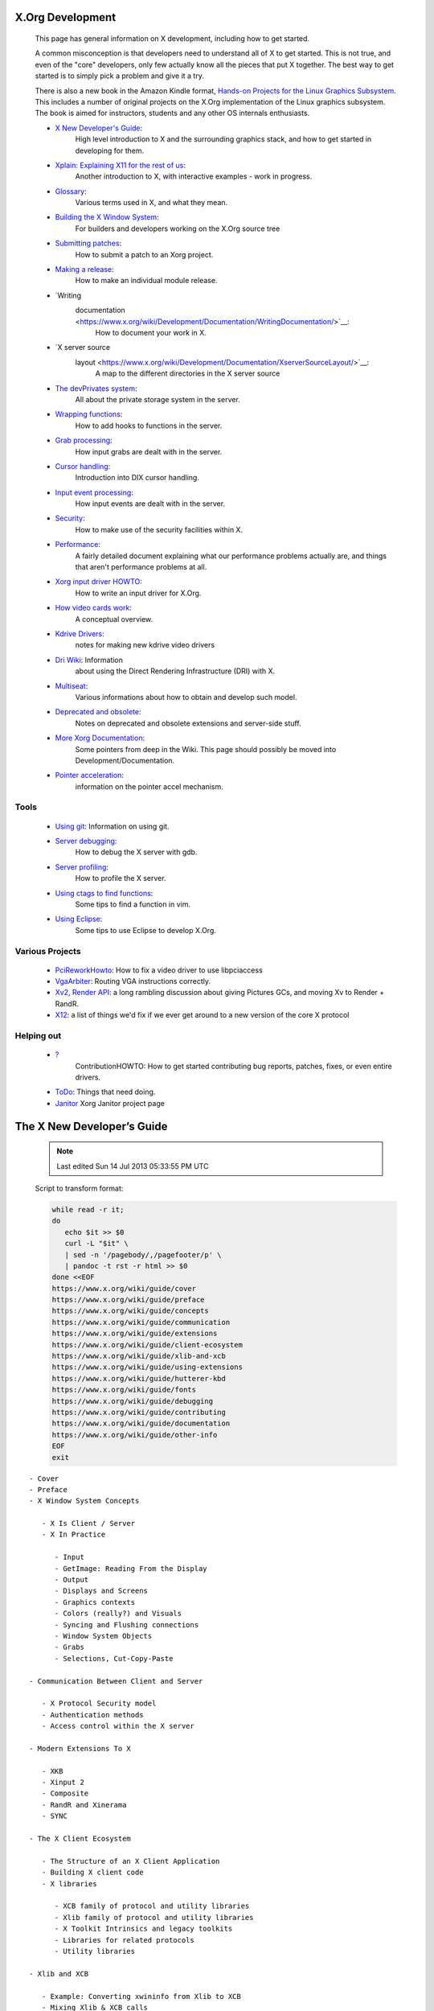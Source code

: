
X.Org Development
-----------------

   This page has general information on X development, including how
   to get started.

   A common misconception is that developers need to understand all
   of X to get started. This is not true, and even of the "core"
   developers, only few actually know all the pieces that put X
   together. The best way to get started is to simply pick a problem
   and give it a try.

   There is also a new book in the Amazon Kindle format, 
   `Hands-on Projects for the Linux Graphics Subsystem <http://www.amazon.com/dp/B007QJKOGS/ref=rdr_ext_sb_ti_hist_1>`__.
   This includes a number of original projects on the X.Org
   implementation of the Linux graphics subsystem. The book is aimed
   for instructors, students and any other OS internals enthusiasts.

   - `X New Developer's Guide <https://www.x.org/wiki/guide/>`__: 
      High level introduction to X and the surrounding graphics stack, 
      and how to get started in developing for them.

   - `Xplain: Explaining X11 for the rest of us <http://magcius.github.io/xplain/article/>`__: 
      Another introduction to X, with interactive examples - work in progress.

   - `Glossary <https://www.x.org/wiki/Development/Documentation/Glossary/>`__: 
      Various terms used in X, and what they mean.

   - `Building the X Window System <https://www.x.org/wiki/Building_the_X_Window_System/>`__: 
      For builders and developers working on the X.Org source tree

   - `Submitting patches <https://www.x.org/wiki/Development/Documentation/SubmittingPatches/>`__: 
      How to submit a patch to an Xorg project.

   - `Making a release <https://www.x.org/wiki/Development/Documentation/ReleaseHOWTO/>`__: 
      How to make an individual module release.

   - `Writing
      documentation <https://www.x.org/wiki/Development/Documentation/WritingDocumentation/>`__: 
         How to document your work in X.

   - `X server source
      layout <https://www.x.org/wiki/Development/Documentation/XserverSourceLayout/>`__: 
         A map to the different directories in the X server source

   - `The devPrivates system <https://www.x.org/wiki/Development/Documentation/DevPrivates/>`__: 
      All about the private storage system in the server.

   - `Wrapping functions <https://www.x.org/wiki/Development/Documentation/WrappingFunctions/>`__: 
      How to add hooks to functions in the server.

   - `Grab processing <https://www.x.org/wiki/Development/Documentation/GrabProcessing/>`__: 
      How input grabs are dealt with in the server.

   - `Cursor handling <https://www.x.org/wiki/Development/Documentation/CursorHandling/>`__:
      Introduction into DIX cursor handling.

   - `Input event processing <https://www.x.org/wiki/Development/Documentation/InputEventProcessing/>`__: 
      How input events are dealt with in the server.

   - `Security <https://www.x.org/wiki/Development/Documentation/Security/>`__: 
      How to make use of the security facilities within X.

   - `Performance <https://www.x.org/wiki/Development/Documentation/Performance/>`__: 
      A fairly detailed document explaining what our performance problems
      actually are, and things that aren't performance problems at all.

   - `Xorg input driver HOWTO <https://www.x.org/wiki/Development/Documentation/XorgInputHOWTO/>`__:
      How to write an input driver for X.Org.

   - `How video cards work <https://www.x.org/wiki/Development/Documentation/HowVideoCardsWork/>`__: 
      A conceptual overview.

   - `Kdrive Drivers <https://www.x.org/wiki/Development/Documentation/KdriveDrivers/>`__: 
      notes for making new kdrive video drivers

   - `Dri Wiki <http://dri.freedesktop.org/wiki/>`__: Information
      about using the Direct Rendering Infrastructure (DRI) with X.

   - `Multiseat <https://www.x.org/wiki/Development/Documentation/Multiseat/>`__: 
      Various informations about how to obtain and develop such model.

   - `Deprecated and obsolete <https://www.x.org/wiki/Development/Documentation/Obsolescence/>`__:
      Notes on deprecated and obsolete extensions and server-side stuff.

   - `More Xorg Documentation <https://www.x.org/wiki/XorgDeveloperDocumentation/>`__:
      Some pointers from deep in the Wiki. This page should possibly
      be moved into Development/Documentation.

   - `Pointer acceleration <https://www.x.org/wiki/Development/Documentation/PointerAcceleration/>`__:
      information on the pointer accel mechanism.

Tools
~~~~~

   - `Using git <https://www.x.org/wiki/Development/Documentation/git/>`__: Information on using git.
   - `Server debugging <https://www.x.org/wiki/Development/Documentation/ServerDebugging/>`__: 
      How to debug the X server with gdb.
   - `Server profiling <https://www.x.org/wiki/Development/Documentation/ServerProfiling/>`__: 
      How to profile the X server.
   - `Using ctags to find functions <https://www.x.org/wiki/Development/Documentation/UsingCtags/>`__:
      Some tips to find a function in vim.
   - `Using Eclipse <https://www.x.org/wiki/Development/Documentation/UsingEclipse/>`__: 
      Some tips to use Eclipse to develop X.Org.

Various Projects
~~~~~~~~~~~~~~~~

   - `PciReworkHowto <https://www.x.org/wiki/PciReworkHowto/>`__: How to fix a video driver to use libpciaccess
   - `VgaArbiter <https://www.x.org/wiki/VgaArbiter/>`__: Routing VGA instructions correctly.
   - `Xv2, Render API <https://www.x.org/wiki/Development/Xv2/>`__: a long rambling discussion about giving Pictures GCs, and moving Xv to Render + RandR.
   - `X12 <https://www.x.org/wiki/Development/X12/>`__: a list of things we'd fix if we ever get around to a new version of the core X protocol

Helping out
~~~~~~~~~~~

   - `? <https://secure.freedesktop.org/write/xorg/ikiwiki.cgi?do=create&from=Development&page=Development%2FContributionHOWTO>`__\ 
      ContributionHOWTO: How to get started contributing bug reports, patches, 
      fixes, or even entire drivers.
   - `ToDo <https://www.x.org/wiki/ToDo/>`__: Things that need doing.
   - `Janitor <https://www.x.org/wiki/Development/Janitor/>`__ Xorg Janitor project page


The X New Developer’s Guide
---------------------------

   .. figure:: https://www.x.org/wiki/guide/cover/front-cover.jpg
      :target: https://www.x.org/wiki/guide/
      :width: 743px
      :height: 968px

   .. Note::

      Last edited Sun 14 Jul 2013 05:33:55 PM UTC


   Script to transform format:

   .. code:: bash

      while read -r it;
      do
         echo $it >> $0
         curl -L "$it" \
         | sed -n '/pagebody/,/pagefooter/p' \
         | pandoc -t rst -r html >> $0
      done <<EOF
      https://www.x.org/wiki/guide/cover
      https://www.x.org/wiki/guide/preface
      https://www.x.org/wiki/guide/concepts
      https://www.x.org/wiki/guide/communication
      https://www.x.org/wiki/guide/extensions
      https://www.x.org/wiki/guide/client-ecosystem
      https://www.x.org/wiki/guide/xlib-and-xcb
      https://www.x.org/wiki/guide/using-extensions
      https://www.x.org/wiki/guide/hutterer-kbd
      https://www.x.org/wiki/guide/fonts
      https://www.x.org/wiki/guide/debugging
      https://www.x.org/wiki/guide/contributing
      https://www.x.org/wiki/guide/documentation
      https://www.x.org/wiki/guide/other-info
      EOF
      exit

::

   - Cover
   - Preface
   - X Window System Concepts

      - X Is Client / Server
      - X In Practice

         - Input
         - GetImage: Reading From the Display
         - Output
         - Displays and Screens
         - Graphics contexts
         - Colors (really?) and Visuals
         - Syncing and Flushing connections
         - Window System Objects
         - Grabs
         - Selections, Cut-Copy-Paste

   - Communication Between Client and Server

      - X Protocol Security model
      - Authentication methods
      - Access control within the X server

   - Modern Extensions To X

      - XKB
      - Xinput 2
      - Composite
      - RandR and Xinerama
      - SYNC

   - The X Client Ecosystem

      - The Structure of an X Client Application
      - Building X client code
      - X libraries

         - XCB family of protocol and utility libraries
         - Xlib family of protocol and utility libraries
         - X Toolkit Intrinsics and legacy toolkits
         - Libraries for related protocols
         - Utility libraries

   - Xlib and XCB

      - Example: Converting xwininfo from Xlib to XCB
      - Mixing Xlib & XCB calls
      - Example: Converting xdpyinfo extension queries to XCB
      - Extension libraries
      - API documentation

   - Using Extensions

      - Example: Using an extension from an xcb-based
         client
      - Example: Using an extension from an Xlib-based
         client

   - The X Keyboard Extension

      - RMLVO and Kccgst

         - RMLVO
         - Kccgst

      - Converting from RMLVO to Kccgst
      - Key processing

   - Fonts

      - Core Font subsystem
      - Client-side fonts

   - Debugging Client-Server Interactions

      - Event reporting
      - The X-Resource extension
      - Protocol monitors
      - System level tracing

   - Contributing To X
   - Developer Documentation

      - Doxygen
      - Docbook/XML
      - Manual Pages
      - Wiki
      - Conclusions

   - Appendix: Other Sources of Information



Preface
-------

   https://www.x.org/wiki/guide/preface

   *Bart Massey*

   This is a guide intended to orient new developers in the world of
   the X Window System.

   That's asking a lot.

   X is big and old. The distribution crossed a hundred thousand
   lines of C code back when that meant something, before there was
   an Internet to distribute it on: just reel tapes and dialup modem
   lines. X version 11, the one that matters, is celebrating its 25th
   birthday this year.

   Big old systems are hard to understand. They grow and evolve. The
   more used they are, the faster growth and evolution happens. X is
   the third-most-used desktop environment in the world---and has
   been for most of its lifetime. There are millions of desktops
   running X right now, and the system is still adapting and changing
   to meet new needs of its users.

   On the other hand, compared to similar large legacy software
   systems, there are some things that make getting into X easy. X is
   dominated by the C programming language. For all its faults, this
   is barely a legacy language: there are many, many more active C
   programmers today than when X began. X was exceptionally
   well-designed, and has been carefully redesigned and reimplemented
   in a modular and professional fashion as it has grown. The famous
   split between display and application that allows X to run over a
   network turns out to have an even more important purpose: it
   splits the X implementation into two parts connected by a
   formally-defined and well-understood interface. Within both the
   server and the client side, there is clear separation of codebases
   and code responsibilities, and that modularity actually seems to
   be increasing as the codebase grows.

   There's a lot of documentation out there for X. Sadly, much of it
   is old and stale, or was just not that well written in the first
   place. The good news is that many of the people who have worked on
   the design and implementation of X are still around, and still
   active in X development. Even better, they are a substantial
   fraction of the entire X developer base.

   Let me say that again. A very few very smart people, over a 25
   year period, have built most of the key X infrastructure, and
   these same people continue to build a lot of it today.

   Keith Packard, "the Linus Torvalds of X" if there is such a thing,
   once pointed out to me that there were, in its heyday, many times
   more active developers of Fetchmail than of X. In terms of amount
   of productive work per unit coder, I would put X up against any
   project, open source or proprietary, that I have ever come across.
   A few dozen people still do most of the maintenance of the
   multi-million-line "core X" codebase, many of them working only in
   their spare time. (X toolkits and applications long ago split off
   from the core, and formed their own extremely large and vibrant
   communities. Core X just continued along, mostly unaffected by
   this sea change.)

   If you are thinking of doing X development, here is what you
   should understand: this disproportion of core developers is a
   tremendous opportunity for you. There is a huge amount of
   interesting, exciting work to be done. Because you will be working
   with well-understood technologies in a well-constructed setting,
   the work tends to be as much conceptual as it is labor-intensive:
   there are plenty of places you can design interesting things and
   then build them quickly. Because there is such a need for
   developers, and because they are genuinely nice and brilliant
   people, the founding architects of the systems that you will be
   working with are excited to help you get started---often on a
   one-on-one basis. Because the project is so widely deployed, you
   will have direct, visible impact on a huge userbase all over the
   world.

   A lot of this is what open source in general promises its
   developers. X, in my experience as a developer and in watching
   other new X developers, delivers on these promises.

   Sure, getting started as an X developer is a little tricky.
   Hopefully this book can help; certainly the X community can. Let
   me assure you of this, though: the learning curve is easier than
   you think, and the payoffs are greater. If you persist, you will
   befriend some great people and build some things that you will be
   proud of for the rest of your life.

   So yeah, it's asking a lot. Try it anyway. Check out the book. Ask
   questions. Build things.

   Dive in and get started.

   —Bart Massey, Portland Oregon USA, March 2012


X Window System Concepts
------------------------

   https://www.x.org/wiki/guide/concepts

   *Alan Coopersmith*

   ::

      #. X Is Client / Server
      #. X In Practice

         #. Input

            #. Input via Keyboard
            #. Input via Mouse
            #. Input via Touchpad
            #. Input via Touchscreen
            #. Advanced Input Devices and Techniques

         #. GetImage: Reading From the Display
         #. Output

            #. Rendering / Rasterization

         #. Displays and Screens
         #. Graphics contexts
         #. Colors (really?) and Visuals
         #. Syncing and Flushing connections
         #. Window System Objects

            #. Windows
            #. Pixmaps
            #. Widgets
            #. XIDs
            #. Atoms
            #. Properties

         #. Grabs
         #. Selections, Cut-Copy-Paste

   This chapter aims to introduce you to the basic X Window System
   concepts and terminology you will need to understand. When you
   have these concepts, you will be ready to dive deeper into
   specific topics in later chapters.

   .. image:: https://www.x.org/wiki/guide/xorg.svg
      :width: 80.0%


X Is Client / Server
~~~~~~~~~~~~~~~~~~~~

   The X Window System was designed to allow multiple programs to
   share access to a common set of hardware. This hardware includes
   both input devices such as mice and keyboards, and output devices:
   video adapters and the monitors connected to them. A single
   process was designated to be the controller of the hardware,
   multiplexing access to the applications. This controller process
   is called the X server, as it provides the services of the
   hardware devices to the client applications. In essence, the
   service the Xserver provides is access, through the keyboard,
   mouse and display, to the X user.

   Like many client/server systems, the X server typically provides
   its service to many simultaneous clients. The X server runs longer
   than most of the clients do, and listens for incoming connections
   from new clients.

   Many users will only ever use X on a standalone laptop or desktop
   system. In this setting, the X clients run on the same computer as
   the X server. However, X defines a stream protocol for clients /
   server communication. This protocol can be exposed over a network
   to allow clients to connect to a server on a different machine.
   Unfortunately, in this model, the client/server labeling can be
   confusing. You may have an X server running on the laptop in front
   of you, displaying graphics generated by an X client running on a
   powerful machine in a remote machine room. For most other
   protocols, the laptop would be a client of file sharing, http or
   similar services on the powerful remote machine. In such cases, it
   is important to remind yourself that keyboards and mice connect to
   the X server. It is also the one endpoint to which all the clients
   (terminal windows, web browsers, document editors) connect.

X In Practice
~~~~~~~~~~~~~

   This section describes some of the fundamental pieces of X and how
   they work. This is one of those places where everything wants to
   be presented at once, so the section is something of a mish-mash.
   Recommended reading practice is to skim it all once, and then go
   back and read it all again.

Input
~~~~~

   As mentioned earlier, the X server primarily handles two kinds of
   hardware: input devices and output devices. Surprisingly, the
   input handling tends to be the more difficult and complicated of
   the two. Input is multi-source, concurrent, and highly dependent
   on complex user preferences.

Input via Keyboard
~~~~~~~~~~~~~~~~~~

   One of the tasks the X server performs is handling typing on
   keyboards and sending the corresponding key events to the
   appropriate client applications. In a simple X configuration, one
   client at a time has the "input focus" and most key events will go
   to that client. Depending on window manager configuration, focus
   may be moved to another window by simply moving the mouse to
   another window, clicking the mouse, using a hotkey, or by
   manipulating a panel showing available clients. The client with
   focus is usually highlighted in some way, so that the user can
   know where their input will go. Clients may use "grabs" (described
   later in this chapter) to override the default delivery of key
   events to the focused client.

   There are a wide variety of keyboards in the world. This is due to
   differing language requirements, to differing national standards,
   and to hardware vendors trying to differentiate their product.
   This variety makes the mapping of key events from hardware "key
   codes" into text input a challenging and complex process. The X
   server reports a simple 8-bit keycode in key press and release
   events. The server also provides a keyboard mapping from those
   keycodes to "KeySyms" representing symbolic labels on keys ("A",
   "Enter", "Shift", etc.). Keycodes have no inherent meaning outside
   a given session; the same key may generate different code values
   on different keyboards, servers, configurations, or operating
   systems. KeySym values are globally-assigned constants, and are
   thus what most applications should be concerned with. The X
   Keyboard (XKB) extension provides complex configuration and layout
   handling, as well as additional key handling functionality that
   was missing in the original protocol. Xlib and toolkits also
   provide input methods for higher level input functions, such as
   compose key handling or mapping key sequences to complex
   characters (for example, Asian language input).

Input via Mouse
~~~~~~~~~~~~~~~

   The X protocol defines an input "pointer" (no relation to the
   programming concept). The pointer is represented on screen by a
   cursor; it is usually controlled by a mouse or similar input
   device. Applications can control the cursor image. The core
   protocol contains simple 2-color cursor image support. The Render
   extension provides alpha-blended 32-bit color cursor support; this
   support is normally accessed through libXcursor.

   Pointer devices report motion events and button press and release
   events to clients. The default configuration of the Xorg server
   has a single pointer. This pointer aggregates motion and button
   events from all pointer-type devices attached to the server: for
   example, a laptop's touchpad and external USB mouse. Users can use
   the MultiPointer X (MPX) functionality in Xinput extension 2.0 to
   enable multiple cursors and assign devices to each one. With MPX,
   each pointer has its own input focus. Each pointer is paired with
   keyboards that provide input to the client that has the input
   focus for that pointer.

Input via Touchpad
~~~~~~~~~~~~~~~~~~

   For basic input, a touchpad appears to clients as just another
   device for moving the pointer and generating button events.
   Clients who want to go beyond mouse emulation can use the Xinput
   extension version 2.2 (shipped with Xorg 1.12) or later to enable
   support for multitouch event reporting.

Input via Touchscreen
~~~~~~~~~~~~~~~~~~~~~

   [XXX write me --po8]

Advanced Input Devices and Techniques
~~~~~~~~~~~~~~~~~~~~~~~~~~~~~~~~~~~~~

   [Make whot write this? or steal from http://who-t.blogspot.com?
   --alanc]

GetImage: Reading From the Display
~~~~~~~~~~~~~~~~~~~~~~~~~~~~~~~~~~

   The X server does not keep track of what it has drawn on the
   display. Once bits are rendered to the frame buffer, its
   responsibility for them has ended. If bits need to be re-rendered
   (for example, because they were temporarily obscured), the X
   server asks a client---usually either a compositing manager or the
   application that originally drew them---to draw them again.

   In some situations, most notably when taking "screenshots", a
   client needs to read back the contents of the frame buffer
   directly. The X protocol provides a GetImage request for this
   case.

   GetImage has a number of drawbacks, and should be avoided unless
   it is absolutely necessary. GetImage is typically extremely slow,
   since the hardware and software paths in modern graphics are
   optimized for the case of outputting pixels at the expense of
   rendering them. GetImage is also hard to use properly. Here, more
   than anywhere else in the X protocol, the underlying hardware is
   exposed to clients. The requested frame buffer contents are
   presented to the client with the frame buffer's alignment, padding
   and byte ordering. Generic library code is available in Xlib and
   XCB to deal with the complexity of translating the received frame
   buffer into something useful. However, using this code further
   slows processing.

Output
~~~~~~

Rendering / Rasterization
~~~~~~~~~~~~~~~~~~~~~~~~~

   The X protocol originally defined a core set of primitive
   rendering operations, such as line drawing, polygon filling, and
   copying of image buffers. These did not evolve as graphics
   hardware and operations expected by modern applications moved on,
   and are thus now mainly used in legacy applications.

   Modern applications use a variety of client side rendering
   libraries, such as Cairo for rendering 2D images or OpenGL for 3D
   rendering. These may then push images to the X server for display,
   or use DRI to bypass the X server and interact directly with local
   video hardware, taking advantage of GPU acceleration and other
   hardware features.

Polygon Rendering Model
~~~~~~~~~~~~~~~~~~~~~~~

Displays and Screens
~~~~~~~~~~~~~~~~~~~~

   X divides the resources of a machine into Displays and Screens. A
   Display is typically all the devices connected to a single X
   server, and displaying a single session for a single user. Systems
   may have multiple displays, such as multi-seat setups, or even
   multiple virtual terminals on a system console. Each display has a
   set of input devices, and one or more Screens associated with it.
   A screen is a subset of the display across which windows can be
   displayed or moved - but windows cannot span across multiple
   screens or move from one screen to another. Input devices can
   interact with windows on all screens of an X server, such as
   moving the mouse cursor from one screen to another. Originally
   each Screen was a single display adaptor with a single monitor
   attached, but modern technologies have allowed multiple devices to
   be combined into logical screens or a single device split.

   When connecting a client to an X server, you must specify which
   display to connect to, either via the $DISPLAY environment
   variable or an application option such as -display or --display.
   The full DISPLAY syntax is documented in the X(7) man page, but a
   typical display syntax is: hostname:display.screen The "hostname"
   may be omitted for local connections, and ".screen" may also be
   left off to use the default screen, leaving the minimal display
   specification of :display, such as ":0" for the normal default X
   server on a machine.

Graphics contexts
~~~~~~~~~~~~~~~~~

   A graphics context (GC) is a structure to store shared state and
   common values for X drawing operations, to avoid having to resend
   the same parameters with each request. Clients can allocate
   additional graphics contexts as necessary to be able to specify
   different values by setting up a separate GC for each set of
   values and then just specifying the appropriate GC for each
   operation.

Colors (really?) and Visuals
~~~~~~~~~~~~~~~~~~~~~~~~~~~~

   X is so old that when it was designed most users had monochrome
   displays, with just black and white pixels to choose from, and
   even then hardware manufacturers couldn't agree which was 0 and
   which was 1. Those who spent an extra thousand dollars more would
   have 4 or 8 bit color, allowing pixels to be chosen from a palette
   of up to 256 colors. But now it's 2012, and anyone without 32-bits
   of color data per pixel is a luddite. Still, a lot of complexity
   remains here that someone should explain...

Syncing and Flushing connections
~~~~~~~~~~~~~~~~~~~~~~~~~~~~~~~~

   As described in the Communication chapter, the X protocol tries to
   avoid latency by doing as much asynchronously as possible. This is
   especially noticed by new programmers who call rendering functions
   and then wonder why they got no errors but did not see the
   expected output appear. Since drawing operations do not require
   waiting for a response from the X server, they are just placed in
   the clients outgoing request buffer and not sent to the X server
   until something causes the buffer to be flushed. The buffer will
   be automatically flushed when filled, but it takes a lot of
   commands to fill the default 32kb buffer size in Xlib. Xlib and
   XCB will flush the buffer when a function is called that blocks
   waiting for a response from the server (though which functions
   those are differ between the two due to the different design
   models - see the Xlib and XCB chapter for details). Lastly,
   clients can specifically call XFlush() in Xlib or xcb_flush() in
   XCB to send all the queued requests from the buffer to the server.
   To both flush the buffer and wait for the X server to finish
   processing all the requests in the buffer, clients can call
   XSync() in Xlib or xcb_aux_sync() in XCB.

Window System Objects
~~~~~~~~~~~~~~~~~~~~~

   A variety of objects are used by X.

Windows
~~~~~~~

   In X, a window is simply a region of the screen into which drawing
   can occur. Windows are placed in a tree hierarchy, with the root
   window being a server created window that covers the entire screen
   surface and which lives for the life of the server. All other
   windows are children of either the root window or another window.
   The UI elements that most users think of as windows are just one
   level of the window hierarchy.

   At each level of the hierarchy, windows have a stacking order,
   controlling which portions of windows can be seen when sibling
   windows overlap each other. Clients can register for Visibility
   notifications to get an event whenever a window becomes more or
   less visible than it previously was, which they may use to
   optimize to only draw the visible portions of the window.

   Clients running in traditional X environments will also receive
   Expose events when a portion of their window is uncovered and
   needs to be drawn because the X server does not know what contents
   were there. When the composite extension is active, clients will
   normally not receive expose events since composite puts the
   contents of each window in a separate, non-overlapped offscreen
   buffer, and then combines the visible segments of each window
   onscreen for display. Since clients cannot control when they will
   be used in a composited vs. legacy environment, they must still be
   prepared to handle Expose events on windows when they occur.

Pixmaps
~~~~~~~

   A pixmap, like a window, is a region into which drawing can occur.
   Unlike windows, pixmaps are not part of a hierarchy and are not
   displayed on screen directly. Pixmap contents may be copied to
   windows for display, either directly via requests such as
   CopyArea, or automatically by setting a Window's background to be
   a given pixmap. Pixmaps may be stored in system memory, video
   memory on a graphics adaptor, or shared memory accessible by both
   client and server. A given pixmap may be moved back and forth
   between system and video memory as needed to maintain a good cache
   of recently accessed pixmaps in faster access video RAM. Using the
   MIT-SHM extension to store a pixmap in shared memory may allow the
   client to push updates faster, by operating directly on the shared
   memory region instead of having to copy the data through a socket
   to the server, but it may also prevent the server from moving the
   pixmap into the cache in video ram, making copies to a window on
   the screen slower.

Widgets
~~~~~~~

   Applications need more than windows and pixmaps to provide a user
   interface - users expect to see menus, buttons, text fields,
   menus, etc. in their windows. These user interface elements are
   collectively called widgets in most environments. X does not
   actually provide any widgets in the core protocol or libraries,
   only the building blocks such as rendering methods and input
   events for them to be built with. Toolkits such as Qt and GTK+
   provide a common set of widgets for applications to build with,
   and a rich set of functionality to provide good support for a wide
   range of uses and users, including those who read different
   languages or need accessibility technology in order to use your
   application. Some toolkits have utilized all the infrastructure X
   provides around window stacking and positioning by making each
   widget a separate window, but most modern toolkits do this
   management client side now instead of pushing it to the X server.

XIDs
~~~~

   Many resources managed by the server are assigned a 32-bit
   identification number, called an XID, from a server-wide
   namespace. Each client is assigned a range of identifiers when it
   first connects to the X server, and whenever it sends a request to
   create a new Window, Pixmap, Cursor or other XID-labeled resource,
   the client (usually transparently in Xlib or xcb libraries) picks
   an unused XID from it's range and includes it in the request to
   the server to identify the object created by this request. This
   allows further requests operating on the new resource to be sent
   to the server without having to wait for it to process the
   creation request and return an identifier assignment. Since the
   namespace is global to the Xserver, clients can reference XID's
   from other clients in some contexts, such as moving a window
   belonging to another client.

Atoms
~~~~~

   In order to reduce the retransmission of common strings in the X
   protocol, a simple lookup table mechanism is used. Entries in this
   table are known as Atoms, and have an integer key that is passed
   in most protocol operations requiring them, and a text string that
   can be retrieved as needed. The InternAtom operation searches
   finds the Atom id number for a given string, and can optionally
   add the string to the table and return a new id if it's not
   already found. The GetAtomName returns the string for a given atom
   id number. Atoms are used in a wide variety of requests and
   events, but have a unique namespace across all operations and
   clients of a given X server.

Properties
~~~~~~~~~~

   A common design pattern in X for providing extensible metadata is
   the Property mechanism. A property is a key value pair, where the
   key is a text string, represented as an X atom, and the value is a
   typed value, which may also be an atom, an integer, or some other
   type. The core protocol provides properties on windows and fonts.
   The Xinput extension adds properties to input devices, while the
   Xrandr extension adds properties to output devices.

   X itself does not assign any meaning or purpose to window
   properties. However conventions have been established for many
   window properties to provide metadata that is useful for window
   and session management. The initial set of properties is defined
   in the X Inter-Client Communication Conventions Manual (ICCCM),
   which may be found at http://www.x.org/releases/current/doc/. This
   initial set was later extended by groups working on common
   functionality for modern desktop environments at freedesktop.org,
   which became the Extended Window Manager Hints (EWMH)
   specification, found at
   http://www.freedesktop.org/wiki/Specifications/wm-spec.

Grabs
~~~~~

   Grabs in X provide locking and reservation capabilities. "Active
   Grabs" take exclusive control of a given resource immediately and
   lock out all other clients until the grab is released. "Passive
   grabs" place a reservation on a resource, causing an active grab
   to be triggered at a later time, when an event occurs, such as a
   keypress. These can be used for instance, to have a hotkey that
   goes to a certain application regardless of which application
   currently has input focus.

   One of the available grabs is the Server Grab. A client who grabs
   the server locks out all other clients, preventing any other
   application from being able to update the display or interact with
   the user until the server grab is released. This should be
   released as soon as possible, since besides annoying users when
   they can't switch to another program, it may also cause security
   problems, since the screen lock is just another client and will be
   locked out with the rest.

   The other primary form of grab is on an input device or event.
   Clients can actively grab the keyboard or mouse to force getting
   all input from a device, even if the cursor moves outside the
   application's window. Passive grabs can be placed on specific
   input events, such as a particular keypress event or mouse button
   event, causing a primary grab to automatically occur for that
   client when the event happens.

   More information can be found in
   http://who-t.blogspot.com/2010/11/high-level-overview-of-grabs.html.

Selections, Cut-Copy-Paste
~~~~~~~~~~~~~~~~~~~~~~~~~~

   [copy-and-paste from http://keithp.com/~keithp/talks/selection.ps
   and other docs on http://www.x.org/wiki/CutAndPaste ? ]



Communication Between Client and Server
---------------------------------------

   https://www.x.org/wiki/guide/communication

   *Alan Coopersmith*

   ::

      #. Communication Between Client and Server
      #. X Protocol Security model

         #. Authentication methods

            #. xhost
            #. xauth

         #. Access control within the X server

   The X client libraries and server infrastructure handle most of
   the details of encoding, decoding and transmitting the X protocol.
   However, a basic understanding of the communication model is often
   needed to be able to develop and debug X clients, server code and
   driver code.

   The communications channel between an X client and server is
   full-duplex: either side can send a message to the other at any
   time. This is canonically implemented over a TCP/IP socket
   interface, though other communications channels are often used,
   including Unix domain sockets, named pipes and shared memory. The
   channel must provide a reliable, ordered byte stream---the X
   protocol provides no mechanism for reordering or resending
   packets. For TCP/IP connections, for example, TCP is used rather
   than UDP.

   The messages sent over the X communications channel are defined by
   the X Protocol, Version 11: X11 for short. This protocol was
   originally published in 1987. While it has been extended greatly
   over the past 25 years, the core protocol is still compatible with
   the original definition. The protocol specification documents can
   be read at http://www.x.org/releases/current/doc/ .

   One of the key features of the X11 protocol is its extension
   mechanism. While the core protocol has seen some minor
   backward-compatible changes over the years, most evolution happens
   via optional extensions to the protocol. The core protocol
   provides a mechanism to list and query the extensions supported by
   the X server, and for those extensions to add their messages to
   the set supported in communications between client and server.
   Server builders can choose which extensions to support, and
   developers can add or remove extensions over time as use cases
   evolve, without having to worry about breaking compatibility with
   the core protocol. Clients need to check for extensions they
   require. If an extension is not present (at an appropriate version
   level), the client may either fall back to providing a less
   functional interface, or inform the user that the extension is
   missing and fail.

   When an X client first connects to the X server, a handshaking
   procedure occurs to establish the channel, to verify that the
   client is authenticated to connect, and to set some communication
   parameters, such as the byte-endianness to be used. In the early
   days of X, it was assumed that the server was a highly capable
   machine and the client was not. Thus, interestingly, the client
   may ask the server to provide whichever endianness the client
   prefers: the server will byte-swap requests and responses as
   needed.

   After that, the client sends request messages to the X server,
   asking the server to perform an operation or to provide some
   information to the client. Clients typically accumulate requests
   in a buffer, sending them in batches for more efficient
   communication handling and context switching. This buffer is
   normally provided and managed by Xlib or XCB for the client; the
   client application often needs to flush buffered requests to the X
   server to ensure timely processing.

   The X server processes the requests from each client in the order
   received from that client. However, the server is typically
   multiplexing requests from multiple clients at any given time, and
   does not guarantee any ordering between clients unless special
   requests are made to ensure that. Both server and client keep
   track of the number of requests sent on their connection so far,
   and use that number as a sequence number for each request to
   identify it later.

   The server sends responses to the client. Many requests from
   clients are simply handled by the X server, and result in nothing
   being returned to the client if all goes well. If a request is
   defined to return information, the server sends a response called
   a reply to the client. The sequence number of the reply identifies
   the request to which the reply data is a response. Clients may
   have sent many requests at once to the X server, and be waiting
   for the responses asynchronously. The replies will come back in
   order, but the client needs to remember the request sequence
   number to map the reply back to the request that was made.

   If there is a problem handling a request, then the X server will
   send an error response to the client. The error response includes
   the sequence number of the problematic packet, an error code and
   some additional details about what went wrong. Debugging a failure
   often involves determining the origin of the errant request. Error
   responses are usually received well after the client has moved on
   to later calls, due to the asynchronicity of the protocol; thus
   the sequence number is invaluable information here.

   Clients may also register to be notified of a variety of events
   from the X server. Events are sent as a specific response type
   from the server to interested clients as they occur. Events may be
   caused by:

   - User input, such as moving a mouse or typing on the keyboard
   - Another client, such as a window manager moving a window
   - External events, such as devices being connected or disconnected
      from the system.

   Toolkits and X protocol libraries have functions for checking if
   any events have been received from the X server. Most X
   applications are driven from a main "event loop" which captures
   event responses and handles them appropriately.

   In the X11 protocol, each request and response type has an 8-bit
   identifier code to determine which operation, event, or error is
   being signaled. These codes are unique in each communication
   direction. For instance, any message from a client to the server
   starting with byte value 3 is a GetWindowAttributes Request.
   Errors and events have separate numbering spaces: an error code of
   3 indicates a BadWindow error, while an event code of 3 indicates
   a KeyRelease event.

   Many of the features of the communication protocol are tuned to
   support the computing environment of many years ago. Request
   sequence numbers, for example, are not transmitted at all by the
   client: the client and server can presumably keep count. Response
   sequence numbers are only partially transmitted, using a clever
   protocol plus counting to keep track of the rest. Similarly,
   resources on the server are identified in protocol requests using
   small integers known as XID's. The XIDs are actually allocated by
   the client, from an XID space given to them by the server. Both of
   these optimizations, as well as the 8-bit request / response ID
   space, are inspired by the desire to have very small packets on
   the wire. Thus, a line can be drawn on the screen using very few
   bytes moving in only one direction.

   Extensions can add requests, events and errors to the core
   protocol as needed. The X server dynamically assigns codes to
   extension messages at server startup. Thus, the same extension may
   have different values on differently configured servers. The
   values in use on a currently running X server can be displayed via
   the command "xdpyinfo -queryExtensions". There are only 256 8-bit
   numbers, so extensions normally try to conserve this space: the
   extension will add a single request or event code and then use a
   second byte as a "minor" code to identify sub-messages specific to
   that extension.

X Protocol Security model
~~~~~~~~~~~~~~~~~~~~~~~~~

   The core X protocol has a fairly simple security model. The
   address of a client is checked at connection time to see if it is
   allowed to connect to the server: if not, the connection is
   refused. If the client is allowed to connect, then it is granted
   full access to the server. This includes being able to send
   messages to all clients, to monitor the state of all devices
   (including all keystrokes, mouse movements, etc.). The client may
   even request that the X server kill another client's connection.

   Various extensions have added finer-grained optional security
   models. The "SECURITY" extension offers a simple "Trusted" vs.
   "Untrusted" client distinction. More complex multi-level security
   models are provided by the SELinux and Solaris Xtsol extensions.

Authentication methods
~~~~~~~~~~~~~~~~~~~~~~

   The mechanisms by which X clients can be authenticated as being
   allowed to connect to the X server have evolved over time. Most
   servers support a variety of choices.

xhost
~~~~~

   The initial connection security method was host-based
   authentication, in which any user or program on a given host is
   given permission to connect. By default only the local host can
   connect, but "``xhost +hostname``" can be used to add additional
   hosts. This mechanism is somewhat naive: it assumes that each
   machine has a single user, or that all users are equally
   trustworthy.

   The xhost mechanism has been extended in later versions to add
   additional access control methods controlled via the same
   mechanisms. These methods include an extensible "server
   interpreted" scheme which just passes the string to the X server
   and allows the X server to define new access control types as
   needed. The most common server interpreted scheme is "localuser",
   which uses interfaces provided in modern operating systems to get
   the user id of the connecting program for authentication. The
   xhost and Xsecurity man pages provide more details on this topic.

xauth
~~~~~

   The authentication method most commonly used today is based on a
   shared secret between the client and server. This is a later
   addition to the X11 protocol, and addresses many of the problems
   of xhost authentication. Several forms of secret sharing are
   supported. The most basic is MIT-MAGIC-COOKIE-1. The program that
   starts the X server and session (xinit, gdm, xdm, etc.) simply
   chooses a random 128 bit number and records it in a file passed to
   the X server via the "-auth" command line option and to the
   clients in an Xauthority file (found in either "$HOME/.Xauthority"
   or "$XAUTHORITY"). The client is allowed to connect if it can read
   the file and present the correct value to the server. When using
   the SECURITY extension, the cookie may also identify a client as
   Trusted or Untrusted, and grant privileges appropriately. The
   xauth and Xsecurity man pages provide more details on these.

Access control within the X server
~~~~~~~~~~~~~~~~~~~~~~~~~~~~~~~~~~

   *Martin Peres (mupuf)*

   Applications used to be limited in size and complexity and fairly
   trusted. This doesn't hold true anymore since users have to deal
   with proprietary software or large pieces of software such as web
   browser that may be malicious or may be turned to into one (eg.
   buffer overflow exploit). Unfortunately, once a X client is
   authenticated on the X server, it is mostly free to interact with
   other X clients in several ways:

   - Redirect input
   - Screen capture/transparent rendering
   - Read/write from/to the clipboard
   - Alter other X clients' properties

   Thus, many X applications cannot be trusted and pose both a
   confidentiality and an integrity threat to the user.

   X was ported to SELinux to alleviate this problem by extending the
   SELinux model to the graphic server. The key idea is to get a
   fine-grained access control to enforce security policies that
   effectively isolate GUIs. To operate, the SELinux model requires
   that:

   - Each resource inside the X server must be labeled (class/domain)
   - Each operation on a resource must be checked (hooks)
   - An engine separated from the hooks should take the decision to
      accept/deny a request from a X client onto a resource

   The hooks inside the X server are provided by the X Access Control
   Extension (XACE) which are in turn used by xauth, xhost and
   "XSELinux". The label on each resource is either set during the
   allocation of said resource or generated later on when performing
   an access control. The decision engine is provided by the
   libselinux and mostly runs in the kernel.

   Most notably, XSELinux can control accesses to:

   - X extensions: "use" and "query" (is it available?)
   - X properties: "listprop" and "chprop" (change property)
   - Clipboard: "read" and "write"
   - Screen/pixels: "copy" (get pixels from the screen) and
      "transparency" (is transparency allowed?)
   - Input: "setfocus", "grab" and "ungrab"

   XSELinux provides a fine-grained access control that can be used
   to effectively isolate X clients from the X server point of view.

   For more information, please visit
   http://selinuxproject.org/page/NB_XWIN and read
   https://www.nsa.gov/research/_files/selinux/papers/xorg07-paper.pdf.


Modern Extensions To X
----------------------

   https://www.x.org/wiki/guide/extensions

   *Alan Coopersmith*

   ::

      #. XKB
      #. Xinput 2
      #. Composite
      #. RandR and Xinerama
      #. SYNC

   As described in the Communication Between Client and
   Server chapter, the X Window System has
   evolved over time via the X11 protocol's extension mechanism,
   which allows defining new protocol requests, events and errors
   that servers may support. Most extensions include a versioning
   mechanism that allows clients to discover which features the
   extension supports.

   Many features required in a modern window system had to be
   invented when the X protocol was designed, many years ago. Thus,
   most applications require extensions, to get the benefits of
   decades of experience in the form of better infrastructure. At the
   least, application developers need to know about the effects the
   extensions will have on their applications.

   Some extensions are used by many clients, but are hidden under the
   covers of the X libraries (``Xlib or XCB``) so
   that clients never call them directly. For example, the
   Big-Requests extension allows libraries to send larger request
   messages than the original X11 protocol allowed; the XC-MISC
   extension allows libraries to request XID's when their original
   allocation is exhausted.

   There are several extensions that modern application authors
   should be familiar with, since they are widely used and important
   for interoperation in the modern world. These include XKB,
   Xinput2, Composite, RandR, Xinerama and Sync.

XKB
~~~

   Keyboard input and keyboard layout management today involves
   international keyboard layouts, vendor-specific keyboard models,
   and complex user preferences. This is a situation far more complex
   than the original keyboard support in the X11 protocol
   anticipated. Programmers writing against the Xlib API will find
   some Xlib keyboard functions now call XKB support under the hood.
   Other Xlib keyboard calls are deprecated and should be replaced in
   applications by calls to replacement XKB functions in Xlib.

   More information can be found in the ``X Keyboard Extension`` chapter 
   later in this guide and the ``XKB`` pages in the X.Org wiki.

Xinput 2
~~~~~~~~

   In the core X protocol, the most significant distinction between
   input devices is the number of buttons they have. This input model
   quickly became too limited to support the wide array of input
   devices that users wanted to attach to an Xserver. A variety of
   extensions were proposed to fill the gap. The one that won out and
   became standardized in the early 1990's was Xinput, which provided
   for a variety of input devices and input types. Xinput stayed
   static for about 15 years. When the growth of laptops and mobile
   devices demanded even more changes, Xinput version 2 was
   developed.

   As of this writing, the latest version of Xinput is Xinput 2.2,
   included in the Xorg 1.12 release. Xinput 2.2 adds multitouch
   support. Clients can, for example, now distinguish between a
   one-finger slide and a two-finger swipe. Multitouch support adds
   on to enhancements in previous versions. These included input
   device properties to pass additional metadata and configuration
   information between devices and clients; also the MultiPointer X
   (MPX) feature. MPX allows for multiple X users to share a single X
   desktop. Each user may have their own on-screen cursor image and
   input focus, driven by their own mouse and keyboard devices.

   Much more information about modern Xinput, including code and
   configuration examples, can be found on Peter Hutterer's blog at
   http://who-t.blogspot.com/.

Composite
~~~~~~~~~

   X was originally designed to run on computers with just a couple
   of megabytes of RAM. In these environments, memory could not be
   spared to keep a complete copy of the image of every window drawn
   by every application. Instead, the hardware frame buffer was used
   as the only pixel store, storing the current screen appearance for
   display. When windows were moved, raised or uncovered, clients
   received Expose events telling them to redraw the newly visible
   portions of the window. Unfortunately, this redraw often caused
   flickering or similar effects when windows moved. Redraw also led
   to increased application complexity. Every application had to be
   prepared to efficiently redraw any portion of its windows at any
   time. This tended to cause applications to build internal display
   lists, keep internal rasters, etc to meet this
   obligation---activities arguably better performed in a unified
   fashion by the server.

   Modern computers have plenty of RAM for rendering. X can now
   afford to trade off RAM for greater responsiveness, less redraw
   noise on screen and simpler applications. The Composite extension
   enables full buffering of every pixel of every window to
   off-screen memory. Composite combines these off-screen buffers
   into the frame buffer as needed, producing the image seen on
   screen. Because of its position in the stack, Composite can
   conveniently invoke an external "compositing manager" client to
   apply any desired "special effects"---for example, translucency,
   blurring or drop shadows---along the way.

   Unfortunately, the Composite extension is not yet universally
   deployed, and in any case is incompatible with certain other X
   configuration options. Application authors must ensure they still
   handle Expose events properly, and test that functionality on
   systems with Composite disabled. However, Expose event processing
   in modern X applications tends to be greatly simplified; it is
   assumed that application redraw performance is no longer as
   serious an issue as it once was.

RandR and Xinerama
~~~~~~~~~~~~~~~~~~

   An X Screen was originally a direct mapping to a single monitor.
   Users with multiple monitors had a separate logical screen
   corresponding to each monitor: there was no opportunity to have a
   window straddle monitors or even move from one to another. Users
   demanded more functionality. Thus, in the mid-nineties, X11R6.4
   added the Xinerama extension to combine multiple output devices
   into a single logical screen across which windows could cross
   freely. Xinerama actually provided two closely-related functions
   in one extension: multiplexing across devices in the X server, and
   protocol permitting a client to query the X server to discover
   device boundaries underlying each logical screen.

   Later, hardware then advanced to the point it was feasible, then
   common, for a single graphics adapter to drive multiple output
   devices. The Xinerama protocol was reused for these devices: this
   enabled retrieving monitor information from multi-head cards, even
   though the multiplexing feature was no longer required for this
   use case.

   Users also demanded the ability to change their monitor
   configuration or to add another output (such as plugging a
   projector into a laptop) "on the fly", without restarting the X
   server. The X Resize, Rotate and Reflect Extension (abbreviated to
   XRandR before reflection was added---the name stuck) responded to
   this need. XRandR 1.2 and later allow querying and setting monitor
   layouts for multiple screens per device. Xrandr 1.2 also added
   device properties, providing additional device-specific metadata
   and configuration options. Xrandr 1.3 added output transformations
   and panning support.

   Unfortunately, if your applications desire knowledge of the screen
   layout, it needs to be aware of both extensions. Not all systems
   support Xrandr 1.2 yet: proprietary drivers or servers tend to be
   particularly problematic. The Xinerama multiplexer may be
   configured still for combining screens across multiple discrete
   graphics adaptors, but Xinerama provides much less information
   about the outputs than XRandR does. Only XRandR allows your
   application to register to receive events when the layout or
   device information changes.

SYNC
~~~~

   The core X protocol only guarantees that it processes the requests
   on each connection in order of receipt on that connection. It
   makes no guarantees about ordering with respect to requests on
   different connections, or with respect to system events or clocks.
   The X Synchronization Extension (SYNC) provides a constraint
   system to handle these cases. An application can instruct the X
   server to hold off on processing further requests on a connection
   until a given synchronization point; the application can also
   instruct the server to send an event to a client at a given time,
   for instance when a idle timeout is reached after a period of user
   inactivity.

   For example, a client wishing to avoid tearing effects in their
   drawing may send the server all the requests needed to update an
   off-screen pixmap, followed by a request to wait until the
   screen's vertical refresh interval begins. The client can then
   copy from the pixmap to the on-screen window during the refresh
   period, rather than in the middle of a display controller update
   of that window.

   If the standard synchronization points provided by SYNC are not
   sufficient, clients can also define their own synchronization
   points. For example, this enables a client to make updates
   synchronized with actions from another cooperating client.



The X Client Ecosystem
----------------------

   https://www.x.org/wiki/guide/client-ecosystem

   *Alan Coopersmith*

   On both the client and server side of X, there is a large mass of
   infrastructure that must be mastered to get work done. This
   chapter covers the client side. Start here to learn how to build,
   maintain and develop X applications.

   ::

      #. The Structure of an X Client Application
      #. Building X client code
      #. X libraries

         #. XCB family of protocol and utility libraries
         #. Xlib family of protocol and utility libraries
         #. X Toolkit Intrinsics and legacy toolkits
         #. Libraries for related protocols
         #. Utility libraries

The Structure of an X Client Application
~~~~~~~~~~~~~~~~~~~~~~~~~~~~~~~~~~~~~~~~

   A typical X client application is built on top of a number of
   libraries, providing common functionality that many applications
   need.

   .. image::  https://www.x.org/wiki/guide/stairstep.svg
      :width: 80.0%

   Applications typically use a "toolkit" that provides common user
   interface elements, such as menus, buttons, text fields and other
   standard widgets. Modern toolkits include Qt, GTK+, and FLTK.
   Older toolkits, still supported for legacy applications, include
   the Athena Widgets (Xaw) and Motif (Xm). Some toolkits are
   cross-platform, which can assist in making your application usable
   in non-X environments such as Wayland, Android, MacOS X or
   Microsoft Windows. A list of X toolkits is available at
   http://en.wikipedia.org/wiki/List_of_widget_toolkits.

   Most X applications need to render something. The X community has
   great library support for efficient, convenient drawing in most
   environments. These libraries deal with optimizing for specific
   video hardware, output formats, etc. For 2D graphics, the `Cairo
   library <http://cairographics.org>`__ is commonly used today, both
   by applications directly and by toolkits for their rendering
   needs. For 3D graphics, the OpenGL API is the industry standard,
   implemented in the free software stack by the
   `Mesa <http://mesa3d.org>`__ libraries.

   Proper text handling is trickier than most developers realize,
   especially if they have only been exposed to seven-bit ASCII text.
   Handling Unicode characters, loading appropriate fonts for
   different languages, figuring out how to place characters in
   languages with complex rules for connecting characters or
   overlaying diacritical marks, even just figuring out whether
   characters are displayed in left-to-right or right-to-left order:
   these are all solved problems for existing libraries such as
   `Pango <http://pango.org>`__ and
   `HarfBuzz <http://harfbuzz.org>`__. Toolkits use these libraries
   to handle text layout in the widgets they provide, Cairo uses them
   for text in canvases it renders, and applications use them for any
   text they need to place on screen directly.

   Underneath all these libraries is X's Xft extension. Xft provides
   for actually displaying text glyphs on screen, using
   `fontconfig <http://fontconfig.org>`__ to find an appropriate font
   for each glyph, and `FreeType <http://freetype.org>`__ to render
   each glyph as an image that Xft can send to the X server for
   display.

   The actual communication with the X server is handled by one of
   two sets of libraries---Xlib or XCB. Each library family provides
   programmatic access to the actual X protocol requests, hiding the
   details of X11 protocol connections and encoding/decoding from the
   clients. Xlib and XCB are covered in more detail in the ``Xlib and
   XCB`` chapter of this book.

   While it is theoretically possible to write an X client using pure
   system calls, generating all the X protocol message encoding and
   decoding yourself, that would usually be a massive waste of time
   and a source of bugs. It is also possible to write an X client
   using just the X11 libraries, and to generate all the code for
   drawing menus, buttons, text yourself, but that also wastes much
   time reinventing the wheel; multiple programmer-years of effort
   would be required to get the full functionality required to
   support internationalization, accessibility, desktop integration,
   input handling, and many other features provided by toolkits.

Building X client code
~~~~~~~~~~~~~~~~~~~~~~

   X.Org, along with many of the open source toolkits and libraries
   mentioned above, has standardized on the use of the `pkg-config
   system <http://www.freedesktop.org/wiki/Software/pkg-config>`__
   for determining the required set of compiler and linker flags to
   use when building software that uses these libraries.

   For example, to find the flags needed to link against the libxcb
   and libxcb-util libraries, you would run:

   .. code:: bash

      pkg-config --libs xcb xcb-util -lxcb-util -lxcb

   You should not simply copy the results into your build scripts.
   Instead, run pkg-config at build time: the results may vary by
   platform, by install location (different "-I" or "-L" flags to
   find the right path), or by version as requirements change.

   If your software is built using the GNU autoconf system,
   pkg-config provides a simple macro you can use for finding the
   required flags for your build in the configure.ac script. You can
   also specify minimum required versions of a given library, as
   shown in this example:

   ::

      PKG_CHECK_MODULES(XCBLIBS, [xcb >= 1.6] xcb-icccm xcb-shape)

   If all the required libraries are found, with sufficient versions
   and any required dependencies they specify in their pkg-config
   files, then autoconf will provide variables in the generated
   Makefiles named XCBLIBS_CFLAGS and XCBLIBS_LIBS. These variables
   will provide the flags you need to pass to the compiling and
   linking stages of your build.

X libraries
~~~~~~~~~~~

   The following list are the X libraries offering C language API's
   maintained by X.Org. As described above, these API's provide a
   lower level of functionality on top of which the higher level
   libraries from other providers are built. Language binding layers
   for other languages, such as Python, Perl and Tcl, are also
   available from various sources.

   There are two generations of libraries at the core of the X
   protocol stack - the newer XCB and the older Xlib. The ``Xlib and
   XCB`` chapter in this guide explains the
   differences, and describes the interoperability between the two
   families.

   Documentation for almost all of these libraries is included with
   the libraries themselves, in the form of Unix man pages and
   DocBook/XML reference docs. For those with DocBook docs, the HTML,
   PDF, and plain text format documentation generated from those docs
   has been posted online at http://www.x.org/releases/current/doc/.

XCB family of protocol and utility libraries
~~~~~~~~~~~~~~~~~~~~~~~~~~~~~~~~~~~~~~~~~~~~

   The newer generation of X protocol encoding & decoding libraries
   are built on top of the XCB core, with the encoding & decoding
   functions auto-generated from XML descriptions of the protocol.
   libxcb provides both the connection management functions, and the
   handling of the core X protocol, with additional libraries
   provided for each X extension:

   ::

      libxcb-composite    libxcb-res        
      libxcb-damage       libxcb-screensaver 
      libxcb-dpms         libxcb-shape            libxcb-xinerama
      libxcb-dri2         libxcb-shm              libxcb-xinput
      libxcb-glx          libxcb-sync             libxcb-xprint
      libxcb-randr        libxcb-xevie            libxcb-xtest
      libxcb-record       libxcb-xf86dri          libxcb-xv
      libxcb-render       libxcb-xfixes           libxcb-xvmc

   Unfortunately, not all extensions are yet supported by XCB
   libraries. XKB is a noticeable gap---libxcb-xkb is still being
   worked on, due to the complex nature of the XKB protocol
   definition. Two extensions, BigRequests and XC-MISC, are
   fundamental to the handling of other requests; these extensions
   are thus built directly into libxcb instead of being provided via
   separate libraries.

   There are also some utility libraries built on top of the XCB
   protocol libraries to provide common higher-level functions. These
   libraries are still under development, and are still seeing some
   changes to their API between versions that may break
   compatibility.

   - libxcb-icccm and libxcb-ewmh: These libraries provide functions
      to get and set the properties specified in the ICCCM and EWMH
      standards for interacting with window managers and desktop
      environments. (See the ``"Properties" section in the "Concepts"``
      chapter for more details on these.)

   - libxcb-image: This library moves images (client-side pixmaps) to
      and from the X server. In Xlib, XImage and XShmImage provide
      similar functionality.

   - libxcb-render-util: This library provides convenience functions
      for drawing images and text using the Render extension.

   - libxcb-util: This library is a grab-bag of convenience functions
      and definitions that failed to fit into the others. The library
      includes standard atom constants, atom caching, event decoding,
      and display structure operations.

Xlib family of protocol and utility libraries
~~~~~~~~~~~~~~~~~~~~~~~~~~~~~~~~~~~~~~~~~~~~~

   The older generation of X protocol handlers is built on top of
   libX11, a library known colloquially as Xlib. Besides protocol
   handling, libX11 also includes a large number of utility
   functions. Xlib provides support for international input methods
   and for ICCCM property handling. It also provides legacy versions
   of other functionality (such as color management) now commonly
   provided in higher level libraries; the modern libraries offer
   better integration with toolkits and applications. Like the XCB
   family, many extensions have their own Xlib-based library for
   handling the requests for that extension. A common set of older
   extensions is, however, grouped into a single libXext library.

   Libraries for individual extensions:

   ============= ========================================
   Library       Extension
   ============= ========================================
   libXcomposite Composite extension
   libXdamage    Damage extension
   libXevie      XEvIE extension
   libXfixes     X-Fixes extension
   libXfontcache X-TrueType font cache extension
   libXi         Xinput extension
   libXinerama   Xinerama extension
   libXp         Xprint extension
   libXrandr     X Resize and Rotate extension
   libXrender    RENDER extension
   libXres       X Resource extension
   libXss        MIT-SCREEN-SAVER extension
   libXTrap      X Trap extension
   libXtst       XTEST extension, Record extension
   libXv         Xvideo extension
   libXvMC       Xvideo Motion Compensation
   libXxf86dga   XFree86 Direct Graphics Access extension
   libXxf86misc  XFree86-Misc extension
   libXxf86vm    XFree86 Video Mode extension
   libdmx        Distributed Multihead X extension
   ============= ========================================

   Extensions covered by libXext:

   - DBE - Double Buffering Extension
   - DPMS - Display Power Management Signaling
   - MIT-MISC - X11R3 Bug Compatibility Mode [obsolete]
   - AppGroup - Broadway Application Grouping [obsolete]
   - EVI - Extended Visual Information
   - Generic Event - X Generic Event extension
   - LBX - Low Bandwidth X [obsolete]
   - MultiBuf - Multiple Buffering Extension [obsolete]
   - SECURITY - X Security model extension
   - SHAPE - Non-rectangular Shaped Window Extension
   - MIT-SHM - Shared Memory Images/Pixmap Extension
   - SYNC - X Synchronization Extension
   - TOG-CUP - Colormap Utilization Protocol extension [obsolete]
   - XTestExt1 - X11 Input Synthesis Extension [obsolete]

   Quite a few of those extensions are no longer in common use, or
   supported by the X server. However, since libXext bundled them
   into the same library, they cannot be easily removed without
   breaking backwards compatibility with existing programs.

X Toolkit Intrinsics and legacy toolkits
~~~~~~~~~~~~~~~~~~~~~~~~~~~~~~~~~~~~~~~~

   X.Org originally developed the X Toolkit Intrinsics (libXt) to
   provide common functionality to multiple toolkits. libXt allowed
   for configuration via a common X resource format, a standardized
   event loop, and other underlying functionality. libXt was used in
   many early toolkits, including X.Org's sample Athena Widgets
   toolkit (libXaw), Sun's OpenLook toolkit (libXol), and the Open
   Software Foundation's Motif toolkit (libXm). Modern toolkits
   however have mostly eschewed libXt. These toolkits use some
   combination of other common layers (glib for event loops, for
   instance) and their own toolkit-specific desktop-specific library
   code. Thus, libXt is maintained mainly for use by legacy
   applications.

   The Athena Widgets toolkit is the toolkit used by many X.Org
   sample applications, as well as some applications from other
   sources. The original version (libXaw) has a very simple 2-D look,
   while the enhanced fork (libXaw3d) updates the look with a more
   3-D feel. Neither version is actively developed. The Athena
   Widgets, like the underlying libXt, are mainly maintained for
   existing applications. Writing new applications against Athena
   Widgets is discouraged. The toolkit lacks much of the
   functionality needed for proper operation of modern applications.
   For example, internationalization support is minimal, as is
   support for accessibility technologies such as screen readers or
   alternative input devices for users with physical disabilities. It
   would also be awkward to try to use the Athena Widgets on
   non-traditional computing devices such as cell phones or tablets.

   Both libXt and the Athena libraries are built on top of the Xlib
   family of protocol handling libraries.

Libraries for related protocols
~~~~~~~~~~~~~~~~~~~~~~~~~~~~~~~

   While the X11 protocol and it's extensions are the core of the X
   Window System, they are not the only protocols used in X, and
   additional libraries are provided for software that needs to
   operate over these protocols.

   - libFS handles the encoding and decoding of the X Font Service
      protocol, allowing X servers or other programs to retrieve fonts
      from a remote XFS font server. This is purely legacy
      functionality, and should not be used in modern client or server
      configurations.

   - libICE supports communication between multiple clients using the
      Inter-Client Exchange protocol.

   - libSM covers the X Session Management protocol, built on top of
      libICE. libSM provides desktop environments a mechanism to save
      the state of running clients before stopping an X session, and
      to restore this state at next login.

   - libXdmcp provides the encoding and decoding for the X Display
      Manager Control Protocol. XDMCP provides a poorly-resourced
      local X server (typically an X terminal) with the ability to
      authenticate clients on a remote computer.

Utility libraries
~~~~~~~~~~~~~~~~~

   X.Org provides a handful of utility libraries, providing
   convenient encapsulation of functions needed by multiple clients.
   Many of these are based on the Xlib protocol library stack.

   - libXau manipulates .Xauthority files, used by xauth, X servers,
      and display managers to store shared secret data such as
      MIT-MAGIC-COOKIEs used for authenticating X clients attempting
      to connect to an X server. libXau is used by both Xlib and XCB.

   - libXcursor handles the alpha blended and animated cursors
      provided by the Render and XFixes extensions, including file
      formats for storing and reading them from disk. libXau is used
      by both Xlib and XCB. [iirc --po8]

   - libXfont is the implementation of the legacy core protocol font
      rendering mechanism. libXfont is used by X servers and the XFS
      font server to load and render fonts in a variety of formats.
      The rendering code for some of these formats is built into the
      library. Other formats are passed to the FreeType library to
      rasterize. Some of the X.Org font utilities use libXfont to
      manage font files and metadata files such as fonts.dir. Normal
      clients will not link to libXfont directly, but access the
      functionality via X protocol requests. Modern clients avoid
      using X core fonts entirely, relying on fontconfig / libXft or
      on libraries utilizing these tools. libXfont thus represents
      strictly legacy functionality.

   - libfontenc handles the encoding tables used to map fonts across
      character encodings such as ISO-8859 and Unicode. Like libXfont,
      libfontenc is legacy software used by the X.Org core font
      infrastructure software rather than by normal clients.

   - libXft is a font library that clients use directly. It
      cooperates with fontconfig to find fonts, with FreeType to
      render them, and with either libXrender or libX11 to draw the
      rendered text on screen or into a pixmap. Some clients use
      libXft directly, but most use higher-level libraries such as
      pango or API's provided by the application toolkit. These API's
      handle text shaping and layout rules to determine proper
      placement and connection of glyphs in complex languages.

   - libXmu and libXmuu are a collection of miscellaneous utilities
      used by the X.Org sample clients. libXmuu consists of utilities
      that build upon just the core libX11 libraries. libXmu depends
      on the Athena Widgets toolkit, pulling in libXaw and libXt.

   - libXpm supports the XPM XPixMap image file format. XPM
      represents image data in a portable ASCII text format. This was
      especially important in legacy X applications, which tended to
      have XBM or XPM images compiled right into the C code. Modern
      applications use external libraries or toolkit functionality to
      access image files.

   - libxtrans is the shared code implementation of the transport
      layer (sockets, pipes, etc.) used for communications by a number
      of the protocol implementations in the X Window System, such as
      libX11, libICE, libFS, xfs, and the X server. It is not actually
      a shared library like the others, but shared C code which is
      built into each library or program. The XCB library stack has
      its own connection management code in libxcb and does not use
      xtrans. Indeed, XCB replaces one of several instantiations of
      libxtrans in modern Xlib.




Xlib and XCB
------------

   https://www.x.org/wiki/guide/xlib-and-xcb

   *Alan Coopersmith*

   ::

      #. Example: Converting xwininfo from Xlib to XCB
      #. Mixing Xlib & XCB calls
      #. Example: Converting xdpyinfo extension queries to XCB
      #. Extension libraries
      #. API documentation

   The two most popular questions about Xlib and XCB may be "What are
   they?" and "What's the difference?"

   Most programming languages make it awkward for X applications to
   spit raw X protocol down the network and take apart the protocol
   coming back. Thus, X toolkits and applications are a lot easier to
   write if some library handles these jobs for them, providing an
   API that fits with the programming language and environment for
   connecting to the X server.

   At the bottom level of the X client library stack are Xlib and
   XCB, two helper libraries (really sets of libraries) that provide
   API for talking to the X server. Xlib and XCB have different
   design goals, and were developed in different periods in the
   evolution of the X Window System.

   Most application developers should call Xlib and XCB sparingly.
   Higher level toolkits provide more efficient programming models,
   and support features expected in modern applications, including
   support for complex internationalized input and output,
   accessibility, and integration with desktop environments. However,
   sometimes applications will find themselves needing to make calls
   to the raw underlying X11 libraries for operations not supported
   by toolkits. An application might need to make calls to X
   extension API's not covered in the current version of the
   toolkit's programming model. It is also common for drawing not to
   be wrapped by toolkit API's. [Yes? --po8]

   The original C-language X11 API is libX11, often referred to as
   "Xlib". It was designed to look like a traditional library API,
   hiding the fact that calls result in protocol requests to a
   server. Calls that don't require a response from the X server are
   queued in a buffer to be sent as a batch of requests to the
   server. Those that require a response flush all the buffered
   requests and then block until the response is received.

   Xlib's mix of synchronous and asynchronous behaviors causes some
   problems. Xlib's behaviour is often confusing to new programmers.
   Calls appear to work sometimes and not others, because it is not
   obvious which calls implicitly flush the buffer. The asynchronous
   nature of many calls makes it difficult to debug problems. When an
   error is reported, the stack trace shows the call that was being
   made when the error was received and processed, often many calls
   after the one that caused the error. Finally, Xlib's synchronous
   calls incur avoidable round-trip latency. This latency has a
   notable effect on application performance; in particular, startup
   times are often greatly increased.

   After many years of experience with Xlib, and learning from it and
   other protocol interface libraries, a second attempt was made at
   defining a C language binding for X11: the "X11 C Binding" layer
   XCB. XCB makes the client-server nature of the protocol explicit
   in its design. The client is in charge of deciding when to flush
   the request buffer, when to read results and when to wait for the
   server to respond.

   For instance, to lookup a window property, the Xlib code is a
   single function call:

   .. code:: cpp

      XGetWindowProperty(dpy, win, atom, 0, 0, False, AnyPropertyType, &type_ret, &format_ret, &num_ret, &bytes_after, &prop_ret);

   Xlib generates the request to the X server to retrieve the
   property and appends it to its buffer of requests. Since this is a
   request that requires a response, Xlib then flushes the buffer,
   sending the contents to the X server. Next, Xlib waits until the X
   server processes all the requests preceding the property retrieve
   request, and sends the property retrieve reply. Xlib then returns
   the reply to the client.

   Xlib also provides convenience functions that wrap a property
   request. These convenience functions retrieve specific properties,
   knowing the details of each property and how to request and decode
   it. Examples include XGetWMName and XGetWMHints. Some of these
   functions could be written outside Xlib, but many use Xlib
   internals in non-trivial ways and are thus inseparable. [Yes?
   --po8]

   XCB on the other hand, provides functions generated directly from
   the protocol descriptions in an "obvious" mechanistic way. XCB
   functions map directly onto the protocol, with separate functions
   to put requests into the outgoing buffer and to read results back
   from the X server asynchronously later. The XCB version of the
   above code is:

   .. code:: cpp

      prop_cookie = xcb_get_property (dpy, False, win, atom, XCB_GET_PROPERTY_TYPE_ANY, 0, 0);
      prop_reply = xcb_get_property_reply (dpy, prop_cookie, NULL);

   The power of XCB is in allowing those two steps to have as much
   code as you want between them. The programmer decides when to wait
   for data, instead of being forced to wait for the data returned by
   a request at the time the request is issued.

Example: Converting xwininfo from Xlib to XCB
~~~~~~~~~~~~~~~~~~~~~~~~~~~~~~~~~~~~~~~~~~~~~

   The program xwininfo is a command-line utility to print
   information about windows on an X server. It knows in advance,
   from the command line options, most of the data it needs to
   request information for each window from the server. Thus,
   xwininfo can make its requests all at once, and then wait for the
   results to start coming in. When using the -tree option to walk
   the window tree, xwininfo can request the data for all the
   children of the current window at once, batching even further. On
   a local connection on a single CPU server, this means less context
   switches between X client and server. On a multi-core/CPU server,
   the X server can process requests on one core while the client is
   handling the responses on another core as they become available,
   improving performance. On remote connections, the requests can be
   grouped into packets closer to the MTU size of the connection,
   instead of just sending whatever requests are in the buffer when a
   request is made that needs a response.

   Version 1.1 of xwininfo was converted from Xlib to XCB by Alan
   Coopersmith. It was tested with a GNOME desktop session with a few
   clients. xwininfo was run as "xwininfo -root -all": this started
   xwininfo at the root of the window hierarchy and asked it to
   traverse the tree, requesting all the information available for
   each window along the way. In this sample session it found 114
   windows. (In X, a window is simply a container for drawing output
   and receiving events. X windows are often regions of, or borders
   around, the "user windows"). When running locally on a four-core
   Intel Nehalem CPU, both versions ran so fast (0.05 seconds or
   less) that the difference in time was too small to accurately
   measure. To measure remote performance, "ssh -X" was used to
   tunnel an X11 connection from California to a computer in China,
   and from there back to the workstation in California, introducing
   a huge amount of latency. With this setup, the difference was
   dramatic between the two:

   ::

      Xlib: 0.03u 0.02s 8:19.12 0.0% 
         xcb: 0.00u 0.00s 0:45.26 0.0% 

   Of course, xwininfo is an unusual X application in a few ways:

   - xwininfo runs through the requests as fast as it can and then
      exits, not waiting for user input (unless you use the mode where
      you click on a window to choose it, after which it runs through
      as normal). Once they are up and running, most X applications
      spend most of their time waiting for user input, so the overall
      runtime won't decrease as much by reducing the time spent
      communicating with the X server. However, application startups
      are typically dominated by round-trip times, and so proper use
      of XCB reduces the huge startup times of X applications running
      over high-latency (and even medium-latency) connections.

   - xwininfo uses only the core protocol and shape extension. It
      does not use the more complex extensions, such as Render or
      Xinput, that most modern applications use. Xinput, XKB, and GLX
      are especially problematic, as those have not yet been fully
      supported in an XCB release, though support has been worked on
      through some Google Summer of Code projects.

   - xwininfo is small enough that a complete reworking to use XCB in
      one shot was feasible. Most applications are much larger than
      this. XCB is aimed primarily at new code and at toolkits: it is
      designed specifically to interoperate with existing Xlib
      applications. Calls to Xlib and XCB can be mixed, so Xlib
      applications can be converted partially or incrementally if
      desired.

   - xwininfo used only raw Xlib, without any toolkit. Thus, it did
      not have to worry about which X library the toolkit used.

   - xwininfo uses only a few of the Xlib helper functions. This
      makes it more directly mappable to XCB. Applications that rely
      on Xlib's input method framework, compose key handling or
      character set conversion, for example, would be harder to port.
      Fortunately, modern toolkits handle most of this functionality
      in the toolkit layer anyway.

   xwininfo did rely on Xlib helper functions for converting the
   window name property from other character sets---the XCB version
   currently only works for UTF-8 and Latin-1 window names. Since
   most modern toolkits use UTF-8, no one is likely to notice. Older
   applications with localized window names will fail, but there are
   few of these in use.

Mixing Xlib & XCB calls
~~~~~~~~~~~~~~~~~~~~~~~

   As mentioned above, XCB provides a method for incremental
   conversion from Xlib to XCB. One can use libX11 to open the
   display and pass the Display pointer it returns to existing code,
   toolkits, and libraries. To call an XCB function, one can convert
   the Display pointer to an xcb_connection_t pointer for the same
   connection. This enables calling into Xlib and XCB from the same
   application.

   Xlib and XCB compatibility was achieved by rebuilding libX11 as a
   layer on top of libxcb. Xlib and XCB share the same X server
   connection and pass control of it back and forth. That option was
   introduced in libX11 1.2, and is now always present (no longer
   optional) since the 2010 release of libX11 1.4.

Example: Converting xdpyinfo extension queries to XCB
~~~~~~~~~~~~~~~~~~~~~~~~~~~~~~~~~~~~~~~~~~~~~~~~~~~~~

   xdpyinfo is another command-line tool in the standard X Window
   System toolset. Like xwininfo, xdpyinfo prints a lot of
   information about the X server. xdpyinfo calls many extensions,
   and few of its calls block waiting for a response from the server.
   If you add the "-queryExt" option, though, for every extension
   xdpyinfo calls XQueryExtension to print which request, event, and
   error ids are assigned to that extension in the currently running
   server. These ids are dynamically assigned, and vary depending on
   the set of extensions enabled in a given server
   build/configuration. Thus, the list of extension ids is critical
   information to have when debugging X error reports that reference
   them. Using "xdpyinfo -queryExt" is especially needed when
   reporting an X error message that comes from a custom error
   handler like the one in the gtk toolkit: such error handlers
   typically omit the extension information found in the default Xlib
   error handler, so the person reading the bug report will be unable
   to identify the extension in which the error was encountered.

   The Xlib call XQueryExtension takes one extension name at a time,
   sends a request to the X server for the id codes for that
   extension, and waits for a response so it can return those ids to
   the caller. On the Xorg 1.7 server used as the test system for
   this conversion, there were 30 active X extensions, so that's 30
   tiny packets sent to the X server, 30 times that the xdpyinfo
   client blocks in poll() waiting for a response, and 30 times that
   the X server goes through the client handling and request
   scheduling code before going back to block again on its own
   select() loop.

   Note: XListExtensions can be used to get a list of available
   extensions that can be called with XQueryExtension.

   A simple patch to xdpyinfo replaced just that loop of calls to
   XQueryExtension with two loops. The first loop called
   xcb_query_extension for each extension. When the entire batch of
   queries had been issued, a second loop called
   xcb_query_extension_reply to start collecting the batched replies.
   Gathering system call counts with "truss -c" showed the expected
   reduction in a number of system calls made by the xdpyinfo client:

   =========== ==== ===
   System call Xlib xcb
   =========== ==== ===
   writev      40   11
   poll        80   22
   recv        117  29
   total       237  62
   =========== ==== ===

   Over a TCP connection, the switch to XCB for this transaction
   reduced both the number of packets and (due to tcp packet header
   overhead) the overall amount of data:

   =========== ===== ====
   \           Xlib  xcb
   =========== ===== ====
   TCP packets 93    35
   TCP bytes   11554 7726
   =========== ===== ====

   This sort of change is far more feasible than wholesale conversion
   to XCB for most applications. Find the hotspots where the
   application is waiting for data from the server and convert those.
   There are almost always opportunities in application startup code,
   when the application is gathering the information about the X
   server and session. Converting just those calls to more efficient
   sets of XCB calls can have major performance benefits. Earlier
   work by X developers reduced the latency of many applications by
   converting repeated calls to XInternAtom with a single call to
   fetch multiple atoms at once via XInternAtoms. XCB permits a
   generalization of this principle.

Extension libraries
~~~~~~~~~~~~~~~~~~~

   Each new extension to the X11 protocol adds requests that clients
   can make to the X server. To allow client software to utilize
   these requests, most extensions offer API's built on top of Xlib
   or XCB. These API's use the library's connection marshalling to
   include their requests in the stream sent to the X server.

   In the early X11 releases, many of the smaller and more common
   extensions were grouped into a common library, libXext. You will
   find several there today which are still in use, such as the
   MIT-SHM Shared Memory extension, the SHAPE extension for
   non-rectangular windows, and the SYNC extension for event
   synchronization. However, libXext also includes some API's for
   extensions no longer found in current Xorg server releases, such
   as App-Group and Low-Bandwidth X (LBX), as well as extensions many
   apps never use, such as DPMS for display power management. Since
   these extension API's cannot be removed from libXext without
   breaking any existing application which may be using them, the
   code is stuck in there.

   Accordingly, new Xlib extension API's are no longer added to
   libXext. Instead a new library utilizing libX11 is created for
   each extension. Having a library per extension makes it easier to
   evolve the API for that extension, to deprecate an obsolete
   extension and to only link it into the clients that actually need
   it. Almost all modern extensions have their own Xlib API
   library---libXrender for the RENDER extension, libXcomposite for
   the COMPOSITE extension, and so on. A handful of extensions are so
   core to the protocol interaction that they are supported directly
   in libX11 itself, such as BigRequests, XC-MISC, and XKB.

   When XCB added its API style to the mix, it followed the newer
   style and created a "libxcb"-prefixed library for each
   extension---libxcb-composite, libxcb-render, etc. Since XCB can
   generates the API code for an extension automatically from an XML
   description of the extension protocol, new extension API's are
   created by simply adding the extension description to the
   xcb-proto package and rebuilding. Unfortunately, some of the older
   extensions have complex protocols that are not easily described in
   the XML syntax. Work is ongoing to extend the syntax and code
   generator to handle these. The XKB & GLX protocols are current
   challenges.

API documentation
~~~~~~~~~~~~~~~~~

   To write code using Xlib or XCB, you'll need to know the details
   of the library API. Xlib includes man pages for most functions,
   providing a good API reference. libXext includes man pages for
   some of the extension API's it includes, but not all of them. Man
   page coverage is even more spotty in the individual Xlib-based
   extension libraries.

   There's also a more complete guide to the Xlib API, and
   specifications for many extension API's, in the X.Org online doc
   set at http://www.x.org/releases/current/doc/.

   For extensions without Xlib-style API documentation, the calls are
   usually simple mappings to the protocol specifications provided in
   the above-linked doc set.

   For XCB, the documentation relies even more heavily on the
   protocol specifications. The generated API is an exact mapping to
   the X protocol; it translates the C call data into X protocol
   encoded packets as straightforwardly as possible. The connection
   management and other functions in the XCB API are documented at
   http://xcb.freedesktop.org/XcbApi/. Work is in progress on adding
   support to XCB to generate Unix style reference man pages from the
   XML protocol descriptions as well, for developer convenience.

   There is also a XCB tutorial, "Basic Graphics Programming With The
   XCB Library" at
   http://www.x.org/releases/current/doc/libxcb/tutorial/index.html.

   Helping us improve our API documentation for either library stack
   is always appreciated. See the ``Documentation chapter`` later in 
   this guide for more information.


Using Extensions
----------------

   https://www.x.org/wiki/guide/using-extensions

   *Alan Coopersmith*

   ::

      #. Example: Using an extension from an xcb-based client
      #. Example: Using an extension from an Xlib-based client

   As described in the ``Communication Between Client and
   Server`` chapter, the X Window System has
   evolved over time via the X11 protocol's extension mechanism,
   which allows defining new protocol requests, events and errors for
   communication between clients and servers.

   Clients who wish to use an extension must first check if the
   server supports the extension, and if so, which version of the
   extension the server supports. Some extensions provide a simple
   version negotiation mechanism where the client sends the server
   the protocol versions the client understands, and the server
   responds with the best version it can support in that range. Many
   extensions will not work properly if this version checking
   handshake is not performed, as key data structures in either the
   client libraries or server will not be initialized, and extensions
   with multiple versions may use the wrong version to communicate,
   causing parsing errors on either end.

Example: Using an extension from an xcb-based client
~~~~~~~~~~~~~~~~~~~~~~~~~~~~~~~~~~~~~~~~~~~~~~~~~~~~

   This example comes from the xwininfo client from X.Org a simple
   client that retrieves information about windows on the screen and
   prints them. If the server supports the SHAPE extension, it can
   print information about the shape of non-rectangular windows, such
   as the round eyeball windows of xeyes.

   In the configure.ac script that is used with GNU autoconf to
   determine how to build xwininfo on a given platform, xwininfo
   declares that it requires the xcb library for the shape extension
   to build, and will not build without it. It also requires at least
   version 1.6 of the xcb library itself.

   .. code:: bash

      # Obtain compiler/linker options for xwininfo dependencies
      PKG_CHECK_MODULES(XWININFO, [xcb >= 1.6] xcb-shape)

   Some clients make extensions optional at build time, allowing
   builders to choose to omit support for them, and using mechanisms
   such as #ifdef statements to isolate the calls to them. This guide
   does not include an example of that.

   The xwininfo program code then initializes the extension and
   checks the version before using it. The shape extension has had
   two versions over its lifetime, 1.0 and 1.1. The 1.1 version
   features simple additions to the 1.0 version that do not break the
   existing functions or protocol, nor the clients using it.

   .. code:: cpp

      #include <xcb/shape.h>
      [...]
      static void
      Display_Window_Shape (xcb_window_t window)
      {
            xcb_query_extension_reply_t *shape_query;
               xcb_shape_query_extents_cookie_t extents_cookie;
               xcb_shape_query_extents_reply_t *extents;

               shape_query = xcb_get_extension_data (dpy, &xcb_shape_id);
               if (!shape_query->present)
               return;

            extents_cookie = xcb_shape_query_extents (dpy, window);
               extents = xcb_shape_query_extents_reply (dpy, extents_cookie, &err);
      [...]

   Since the shape window usage is isolated to this single function,
   it can simply return if the extension is not supported, otherwise
   it can continue on to make requests using the functions provided
   by the xcb-shape library to encapsulate the SHAPE extension
   protocol requests and replies.

Example: Using an extension from an Xlib-based client
~~~~~~~~~~~~~~~~~~~~~~~~~~~~~~~~~~~~~~~~~~~~~~~~~~~~~

   This example comes from the xdpyinfo client from X.Org, a simple
   client that retrieves and prints information about the X server
   and the display. It prints a list of the extensions present, and
   if passed certain extension names via the -ext flag, prints more
   information about the given extension. One of the extensions it
   can do this for is the Xinerama extension to get information about
   how many monitors actually are displaying portions of a single
   logical screen, and which portion of the screen each monitor is
   displaying.

   In the configure.ac script that is used with GNU autoconf to
   determine how to build xdpyinfo on a given platform, xdpyinfo
   gives builders a command line flag to enable or disable the build
   of xinerama support, and if enabled, checks for the required
   headers & library for libXinerama via pkg-config:

   .. code:: cpp

      AC_ARG_WITH(xinerama, AS_HELP_STRING([--without-xinerama],[Disable xinerama support.]),
            [USE_XINERAMA="$withval"], [USE_XINERAMA="yes"])
      if test "x$USE_XINERAMA" != "xno" ; then
            PKG_CHECK_MODULES(DPY_XINERAMA, xinerama)
      else
            echo "without xinerama"
      fi

   In the code, the Xinerama support is #ifdef'ed so that it's only
   compiled when the extension library was found by the configure
   script. The code uses "PANORAMIX" for this, since that was the
   original proposed name for Xinerama, and the code didn't get
   updated when the extension name was finalized. As required, the
   first thing the client does is query for the presence of the
   extension and it's version, and then if it is available in a
   compatible version, goes on to make it's calls to the extension
   itself.

   .. code:: cpp

      #ifdef PANORAMIX
      #include <X11/extensions/Xinerama.h>
      #endif
      [...]
      #ifdef PANORAMIX

      static int
      print_xinerama_info(Display *dpy, const char *extname)
      {
         int              majorrev, minorrev;

         if (!XineramaQueryVersion (dpy, &majorrev, &minorrev))
            return 0;

         print_standard_extension_info(dpy, extname, majorrev, minorrev);

         if (!XineramaIsActive(dpy)) {
            printf("  Xinerama is inactive.\n");
         } else {
            int i, count = 0;
               XineramaScreenInfo *xineramaScreens = 
                  XineramaQueryScreens(dpy, &count);
            [...]


The X Keyboard Extension
------------------------

   https://www.x.org/wiki/guide/hutterer-kbd

   *Peter Hutterer*

   ::

      #. RMLVO and Kccgst

         #. RMLVO
         #. Kccgst

      #. Converting from RMLVO to Kccgst
      #. Key processing

   The X Keyboard Extension (XKB) is responsible for some of the
   keyboard behaviour and, more importantly, it defines the layout of
   the keyboard as seen by clients.

   XKB as seen by the user is quite different to XKB as seen by the
   server, this chapter will explain the the differences between the
   interfaces and how they generate a keyboard layout that can be
   used by clients.

   The most important thing about keyboard handling is that the value
   passed around is almost always the keycode---a context-free number
   that represents the key on the keyboard. Keycodes must be between
   8 and 255 and the same physical key should generate the same
   keycode, every time. Beyond that, keycodes have no semantic
   meaning, they merely serve as index into various lookup tables.

RMLVO and Kccgst
~~~~~~~~~~~~~~~~

   The heart of keyboard configuration are the two visible interfaces
   of "Rules, Model, Layout, Variant, Options" (RMLVO) and "Keycode
   Compat Geometry Symbols Types" (Kccgst). Understanding the
   symbiotic relationship between these two interfaces is key to
   understanding keyboard configuration.

RMLVO
~~~~~

   RMLVO keyboard configuration is what is usually exposed through
   various user interfaces. Users usually expect to set a keyboard
   layout as a combination of localised sets of symbols, for example
   the "us" or "de" layout, and a possible variant of that set, for
   example "dvorak" instead of the default "qwerty".

   Further configuration is possible with additional options which
   usually enable or change a single key or action. Commonly used
   options are to enable server-actions such as zapping (terminating)
   the server or reassigning keys, for example changing Caps Lock to
   be a Compose key.

   The definitions of what these options, layouts and variants
   actually mean are defined in the rules files. These days only two
   rules files matter: evdev and base, with the former being the one
   for most contemporary GNU/Linux systems, the latter being the
   rules file for other systems. Rules file are simply lookup tables
   in the form of "for this layout, load this symbol description".
   The curious reader can find them in ``/usr/share/X11/xkb/rules``
   on most distributions. Rules come with an xml file that provide
   human-readable descriptions for each value. These xml files are
   used by GUIs.

   Finally, models are the representation for which keys are actually
   present on a particular keyboard model. Because of the Linux
   kernel's abstraction, models have less weight than they used to
   have, with most keyboard simply using the "evdev" model.

   Once the user has specified the desired combination of RMLVO,
   these descriptions are translated into an Kccgst description which
   is then loaded into the server. All files required for RMLVO
   lookups and translations are provided by the
   `xkeyboard-config <http://www.freedesktop.org/wiki/Software/XKeyboardConfig/>`__
   module and usually reside in ``/usr/share/X11/xkb``.

   Some more information about RMLVO is available here:
   http://who-t.blogspot.com.au/2008/09/rmlvo-keyboard-configuration.html

Kccgst
~~~~~~

   RMLVO is user-friendly but incomplete, it does not define what a
   "us" layout actually means. This is the job of the Kccgst files,
   and the rules to match one with the other.

   When a user specifies the layout "us", the model is matched with
   that model's "Keycodes" section, that model's "Geometry" section,
   and the "us" "Symbols" section. "Types" and "Compat" are largely
   default sets, they will be described later.

   The Geometry is easiest to explain: it describes the physical
   location and dimensions of each key. It has no other purpose than
   allowing clients to display how the keyboard looks. It is also the
   only part of Kccgst that is not mandatory. The geometry is largely
   based on the model, so for those keyboards without their own model
   and geometry, an abstracted, more generic geometry is used.

   The Keycodes section simply assigns symbolic names to keys and
   their numerical codes. The keycodes are grouped in rows, the
   symbolic name for the "Q" key on qwerty layout is AD01 - first key
   in row D. Other symbolic names are FK03 (third function key), LCTL
   (left control key), etc. These symbolic names are only useful
   within a Kccgst description and serve as lookups.

   The Symbols section is the one that actually describes what a key
   does. It matches up a keycode's symbolic name with the symbols
   that that key represents. On a qwerty layout, the "Q" key looks
   like this:

   key { type= "ALPHABETIC", symbols[Group1]= [ q, Q ] };

   On an azerty layout, the same key looks like this: key { type=
   "ALPHABETIC", symbols[Group1]= [ a, A ] };

   Note that the symbolic name is the same, since the physical key
   generates the same keycode, regardless of the layout.

   This key example shows a key with 2 "levels". The Types section
   defines the various types of keys and their behaviour when
   modifiers are pressed. Each key is assigned a type in the Symbols
   section. The ALPHABETIC type shown above produces the first
   level's symbol by default, and the second level's symbol if the
   Shift or CapsLock modifiers are logically down. Other types work
   on other modifiers like AltGr, Ctrl+Alt, etc. But in all cases,
   the modifier combination simply refers to a specific level of that
   key.

   The Symbols section defines which keys map to which modifiers. The
   example below shows that both the left and the right shift key map
   to the Shift modifier and thus trigger the second level in the
   ALPHABETIC type.

   ::

      modifier_map Shift { <LFSH> };
      modifier_map Shift { <RTSH> };

   The Compat section defines actions that happen on key
   combinations. These actions include terminating the server, moving
   the pointer around, switching between layouts, etc.

   One final note: in the example above, the symbols are defined for
   Group1. Each key may have up to 4 groups, with one group being
   active at any time on that keyboard. This allows for several
   layouts to be loaded simultaneously, with quick switching between
   the layouts.

Converting from RMLVO to Kccgst
~~~~~~~~~~~~~~~~~~~~~~~~~~~~~~~

   RMLVO is largely a user-specific interface only, the server deals
   with Kccgst. This process works in two steps: first, the RMLVO is
   converted into a simple Kccgst description which is largely done
   by matching the RMLVO without looking into the actual sections.
   Then, the simple Kccgst is converted to the full description. That
   description is then loaded into (or by) the server.

   A simple Kccgst description might look like this:

   ::

      xkb_keymap {
            xkb_keycodes  { include "evdev+aliases(qwerty)" };
            xkb_types     { include "complete"      };
            xkb_compat    { include "complete"      };
            xkb_symbols   { include "pc+us+inet(evdev)+compose(caps)+terminate(ctrl_alt_bksp)"     };
            xkb_geometry  { include "pc(pc104)"     };
      };

   The conversion from simple Kccgst to the full description is
   handled by the xkbcomp process, a lexical parser that reads all
   files and assembles the final description. xkbcomp can produce
   textual descriptions or a binary format called "XKM" that closely
   represents the C structs the X server uses internally.

   On server startup, the server forks xkbcomp for each keyboard and
   loads the xkm file that xkbcomp produces. Efforts are underway to
   move the core of xkbcomp into a libxkbcommon library to avoid the
   fork.

Key processing
~~~~~~~~~~~~~~

   Once the keyboard layout is set up, the process of key handling is
   relatively simple. A keycode is submitted by the driver. The
   server checks the keycode and changes modifier state where
   applicable. It also checks for any actions to be performed on that
   key. Once that is done, the keycode is sent to the client as a key
   event.

   The client then matches up the keycode and modifier state with the
   keyboard layout previously obtained from the server and performs
   some action in response. The server provides modifier state and
   keycodes, but it is up to the client how it wants to treat that
   key. It may ignore the modifiers completely or even change the
   symbols to something completely different.


Fonts
-----

   https://www.x.org/wiki/guide/fonts

   *Alan Coopersmith*

   ::

      #. Core Font subsystem
      #. Client-side fonts

   *(The introductory text of this chapter was adapted from the
   introduction of*\ http://www.x.org/releases/X11R7.7/doc/xorg-docs/fonts/fonts.html\ *)*

   As described in the chapter "The X Client Ecosystem", X has two
   font systems, the original core X11 fonts system, and the newer
   Xft fonts system.

   The core X11 fonts system is directly derived from the fonts
   system included with X11R1 in 1987, which could only use
   monochrome bitmap fonts. Over the years, it has been more or less
   happily coerced into dealing with scalable fonts and rotated
   glyphs.

   Xft was designed from the start to provide good support for
   scalable fonts, and to do so efficiently. Unlike the core fonts
   system, it supports features such as anti-aliasing and sub-pixel
   rasterisation. Perhaps more importantly, it gives applications
   full control over the way glyphs are rendered, making fine
   typesetting and WYSIWIG display possible. Finally, it allows
   applications to use fonts that are not installed system-wide for
   displaying documents with embedded fonts.

   Xft is not compatible with the core fonts system: usage of Xft
   requires fairly extensive changes to toolkits and in some cases,
   applications. While X.Org continues to maintain the core fonts
   system, client software authors are encouraged to switch to Xft as
   soon as possible.

   More information about using and configuring the X font systems is
   in http://www.x.org/releases/X11R7.7/doc/xorg-docs/fonts/fonts.html.
   That document also includes background material on computer fonts
   in general and pointers to other reference sites, and reading
   those portions of it first may be helpful in understanding the
   following sections.

Core Font subsystem
~~~~~~~~~~~~~~~~~~~

   In the original X11 font mechanism, an X client which wants to
   render some text in the Times New Roman font at a size of 12
   points would first call XLoadFont() to open the font using the
   `XLFD font name <http://www.x.org/releases/X11R7.7/doc/xorg-docs/xlfd/xlfd.html>`__
   "-adobe-times-medium-r-normal--12-120-75-75-p-64-iso8859-1". The
   server opens that font (using routines in libXfont) and returns an
   XID associated with the open font, which the application then
   stores in the relevant GC's for later drawing operations. If that
   font is not found, the client can request a list of available
   fonts with XListFonts() - since XLFD's report a separate font name
   for every point size, style variant (bold, italic, roman,
   condensed, etc.), and supported encoding (iso8859-\* for older
   text encodings, iso10646-1 for Unicode), most X servers will
   return a list that is thousands of font entries long, which can
   take a long time to send over a low bandwidth remote connection.

   Before drawing text, many clients will first need to determine how
   big the string will be when drawn (for instance, to size a button
   or doing line wrapping of a text area). To do this, the client
   calls XTextExtents() with the string and font information, and the
   X server lays out the text in simple side-by-side order and
   returns the resulting bounding box and size information. If
   another layout is needed, such as complex layouts for languages
   such as Thai or Arabic, then the client has to do the layout
   itself. For fitting text into an area, this may involve many round
   trips trying different subsets of the string, adding latency to
   text drawing operations.

   Actually drawing the text is done via XDrawString() or XDrawText()
   calls, which redo the side-by-side layout again. Each
   XDrawString() call can draw only a single horizontal line of text,
   though characters along that baseline may be individually rotated.
   Text is drawn monochrome, with no antialiasing, using the
   foreground and background colors and font choice from the GC
   passed to the call. Each call can only draw characters in a single
   font, with text from a single encoding, so mixing English text in
   iso8859-1 with Chinese characters in big5-1 requires multiple
   calls. XDrawText() allows passing multiple strings, each with a
   different font property set, in a single call.

   The calls taking text strings each come in multiple variants,
   depending on how the text string is encoded, for instance, for
   XDrawString() there is actually:

   =================== ====================
   ``XDrawString``     Single byte text
   ``XDrawString16``   Double byte text
   ``XmbDrawString``   Multibyte text
   ``XwcDrawString``   Wide character text
   ``Xutf8DrawString`` UTF-8 multibyte text
   =================== ====================

   If you don't know what all those different text encoding types
   are, you can learn more about the variety of ways to encode text
   in:

   - `The Absolute Minimum Every Software Developer Absolutely,
      Positively Must Know About Unicode and Character Sets (No
      Excuses!) by Joel
      Spolsky <http://www.joelonsoftware.com/articles/Unicode.html>`__

   - `Wikipedia Category: Character
      Encoding <https://en.wikipedia.org/wiki/Category:Character_encoding>`__

   - `Fonts & Encodings: From Advanced Typography to Unicode and
      Everything in Between by Yannis
      Haralambous <http://shop.oreilly.com/product/9780596102425.do>`__
      Publisher: O'Reilly Media ISBN 10: 0-596-10242-9

Client-side fonts
~~~~~~~~~~~~~~~~~

   A new font system was designed and implemented in the early
   2000's, which sits alongside the legacy core font system, allowing
   old clients and new clients to run together. The new font system
   moved most of the work to the client side, reducing the number of
   round trips and lowering the latency required to draw fonts. It
   also added better support for complex text layouts, took advantage
   of the alpha blending support in the Render extension to provide
   anti-aliasing and LCD optimization for text rendering, and allowed
   clients to use fonts that were available in a document or with an
   application, without requiring them to be first installed in the X
   server or having to use the X Font Service (xfs) to provide remote
   access to them.

   The API provided by X.Org for this font system is libXft, but
   typically it sits in the middle of a stack of text handling & font
   rendering technologies. Clients use the text interfaces provided
   by their toolkits, or a general high level rendering API such as
   Cairo. Those use the Pango or Qt layout engines, possibly with the
   HarfBuzz engine, to determine how to place glyphs next to each
   other to form words, and if necessary, reshape them to fit their
   context. Those API's in turn use the FontConfig library to find
   available fonts for each character set or glyph required, and the
   FreeType library to rasterize images from the fonts in various
   formats, such as OpenType, TrueType, PCF, or Type1. The libXft
   library then sends the imaged text to the X server, using the
   Render extension glyph cache to avoid resending common characters
   with uniform appearances, and the render extension composites the
   text with the underlying image data to accomplish antialiasing
   effects via blending with the alpha channels of the edge pixels.

   This system allows clients to locally compute layouts, without
   round trips to the server; to draw text along any base of their
   choosing, not just a horizontal baseline; and to allow plugging in
   support for all sorts of different text handling models in the
   clients, depending on their needs, and without having to modify
   the X server or running the code in the potentially privileged X
   server process. FontConfig provides a more usable and human
   readable font naming scheme, with the above mentioned long XLFD
   name for 12 point Times New Roman instead being simply "Times New
   Roman-12".

   The new font rendering model is widely adopted in modern
   applications and toolkits such as Gtk+ and Qt, while the original
   X11 core font subsystem is maintained for backwards compatibility
   with legacy X11 applications that have not yet updated.


Debugging Client-Server Interactions
------------------------------------

   https://www.x.org/wiki/guide/debugging

   *Alan Coopersmith*

   Debugging X client applications presents additional challenges, as
   often problems are not found solely in the running program but
   involve the interaction with the X server, and may need monitoring
   of what the X server is doing or of the communications between the
   X client and server. There are several tools available for doing
   this.

   ::

      #. Event reporting
      #. The X-Resource extension
      #. Protocol monitors
      #. System level tracing

Event reporting
~~~~~~~~~~~~~~~

   Sometimes a problem is as simple as trying to figure out what
   event the X server sends for a certain key or button press, or
   other input. The xev program included in the X.Org sample
   applications provides a simple way to do this - simply run xev,
   give focus to its window, and cause the event to happen, and it
   will print out the details. For instance, a press and release of
   the "e" key on a keyboard generates this output from xev:

   ::

      KeyPress event, serial 115, synthetic NO, window 0x4a00001,
      root 0x15a, subw 0x0, time 170495410, (948,265), root:(966,365),
      state 0x0, keycode 26 (keysym 0x65, e), same_screen YES,
      XLookupString gives 1 bytes: (65) "e"
      XmbLookupString gives 1 bytes: (65) "e"
      XFilterEvent returns: False

      KeyRelease event, serial 115, synthetic NO, window 0x4a00001,
      root 0x15a, subw 0x0, time 170495531, (948,265), root:(966,365),
      state 0x0, keycode 26 (keysym 0x65, e), same_screen YES,
      XLookupString gives 1 bytes: (65) "e"
      XFilterEvent returns: False

The X-Resource extension
~~~~~~~~~~~~~~~~~~~~~~~~

   Clients can make several types of request to the X server to
   allocate memory in the X server on the clients behalf, such as
   creating windows or pixmaps. Often times when users complain of X
   server memory growth it is due to clients making these allocations
   and not cleaning them up. While the X server will free most
   resources associated with a client when the client exits, that
   doesn't stop long-lived clients like web browsers from growing the
   memory while the client is running.

   To help resolve this, the X-Resource extension was created to the
   to allow clients to get insight into the allocations that have
   been performed for each client in the X server. Several clients
   are available that can query this information. In GNOME, the
   Performance Monitor application can display a total X server
   memory usage per client by enabling the X Server Memory column in
   the information fields shown in the Preferences.

   More detailed information per client, breaking down usage by type
   of resource, is displayed by the xrestop program, available from
   http://www.freedesktop.org/wiki/Software/xrestop.

Protocol monitors
~~~~~~~~~~~~~~~~~

   Several programs can monitor an X protocol connection and display
   decoded packets to show what requests clients are making and the
   replies, errors, and events the server is sending in response.
   These include:

   - xscope

      - Sources in http://www.x.org/releases/individual/app/.
      - Described in http://www.x.org/releases/X11R7.6/doc/man/man1/xscope.1.xhtml
         and http://jklp.org/public/profession/papers/xscope/paper.htm

   - `x11vis <http://x11vis.org/>`__
   - `xmon <http://xmon.sourceforge.net/>`__
   - `xtrace <http://xtrace.alioth.debian.org/>`__
   - `wireshark <http://www.wireshark.org/>`__

   The first four of these are X protocol proxy servers - before you
   start your client, you must first start the proxy and configure it
   as a new xserver that connects to your current X server. For
   instance a common configuration is the Xorg server running as :0,
   and xscope running on :1. The client then needs to be set to
   connect to the xscope server, which in turn prints the
   communications it passes back and forth between the real server
   and client.

   One caveat with ``xtrace`` is that you may need the ``-n`` option
   in order to bypass authentication problems. For example:

   .. code:: bash

      jcomeau@aspire:~$ xtrace -o /tmp/skype.xtrace skype
      No display name to create specified, trying :9
      Error parsing xauth list data: less than three things in a line!

   But with ``-n``:

   .. code:: bash

      jcomeau@aspire:~$ xtrace -n -o /tmp/skype.xtrace skype
      No display name to create specified, trying :9
      Got connection from unknown(local)
      ...
      [starts skype successfully]

   [Can someone write about xmon & x11vis? I've never actually used
   them]

   Wireshark is a network protocol monitor. Unlike the proxy-style
   monitors, it can be started at any time during the life of the
   client, but it only monitors connections going over tcp sockets,
   not local connections. It's actually a general purpose network
   protocol analyzer, supporting hundreds of protocols, of which X11
   is just one.

System level tracing
~~~~~~~~~~~~~~~~~~~~

   The DTrace facility on Solaris, MacOS, and FreeBSD, and the
   SystemTap facility on Linux, provide the ability to trace
   operations across programs and correlate them between the client
   and server.

   Examples and more details can be found in the "Xserver provider
   for DTrace" document under http://www.x.org/releases/current/doc/
   as well as at https://blogs.oracle.com/alanc/tags/dtrace.


Contributing To X
-----------------

   https://www.x.org/wiki/guide/contributing

   *Matt Dew*

   This section describes skills new developers will need to
   successfully contribute to X. As noted in the
   ``Concepts`` chapter, there is a lot to X.Org and
   there is a significant learning curve. However, the curve is less
   steep than you might think, and the rewards are worth it.

   One thing that bears repeating is that X is a fairly complicated
   project. It is one of those projects where you will not understand
   everything---nor are you expected to. There is simply too much.
   Nobody on the project understands everything, not even the
   graybeards. However, you will be able to understand parts of the
   system immediately, and most of it eventually. Most X.Org
   developers are truly nice and genuinely want to help you when you
   have questions.

   If you are uncomfortable with the tools used to develop X, you are
   going to have a difficult time. This admonition may seem harsh,
   but it is not meant to discourage you. Rather it is meant to
   remind you to prepare up front, so that you are properly equipped.

   Here is a list of things you will need to understand. Maybe they
   are obvious, but you might be surprised how many people jump in
   without them.

   #. The C programming language. If you are relatively unfamiliar
      with C, X may not be the right project for you. You do not need
      to be a C guru, but you need to be comfortable working with the
      language. If you are working on part of the project that is not
      directly written in C (for example, the XCB language binding
      generator or Python bindings), you might be OK. However, you
      will never be far from a code base written in C. If you cannot
      program, there are still plenty of ways for you to contribute
      to X. Talk to the documentation or build system folks: they can
      always use help.

   #. Revision control / version control / source code management.
      You need to be comfortable with the concepts behind modern
      source code management systems (call them what you will). X.Org
      uses Git for most of its work, so you will need to learn at
      least the basics of Git. Git is a distributed source code
      management system rather than a centralized one. The more
      familiar you are with Git the better off you are; however, you
      can learn simple Git commands quickly if you understand source
      code management and why it is important.

   #. Building and compiling programs from scratch in the UNIX
      environment. X is a software project. That means you will be
      compiling software. Really, really cool software, but still
      software.

   #. Working remotely and asynchronously. X developers are scattered
      around the world. Communication among them involves the use of
      IRC, email lists, Skype, IM and other high-tech tools. Rarely
      are you in the same room, or even the same time zone, as a
      developer you are trying to work with. This can be a bit
      frustrating: sometimes questions are hard to ask, and sometimes
      replies to your questions are slow.

   #. Debugging. Debugging is an integral part of large projects like
      X. You should be familiar with standard debugging tools such as
      gdb, valgrind and strace. More importantly, you should know the
      methodology of debugging, with or without tools. Luckily, you
      need not be extraordinarily proficient: there are plenty of
      smart developers who can help you.

   #. Testing. You need not be a testing guru. However, you should be
      comfortable with creating and running basic tests of your code.
      You should know what a regression test is, and be prepared to
      use one. You should be unsurprised when X developers refuse to
      commit your untested patches.

   If you are comfortable in these areas, you should be in good
   shape. Again, you don't need to be guru-level. You need to be
   familiar enough with the items on this list that you can focus on
   design and implementation rather than getting stuck.

   The other chapters of this book discuss the overall architecture
   and individual parts of X. Here's a quick summary of the
   technologies X.Org uses:

   - C
   - Multiple Git repositories
   - Bugzilla
   - IRC channels
   - Mailing lists
   - Doxygen
   - DocBook/XML (not SGML)
   - IkiWiki (wiki)

   Below is a list of resources that you can refer to as you begin to
   work on X.

   - IRC - `irc.oftc.net <https://www.oftc.net/>`__ channels: #dri,
      #dri-devel, #wayland, #xcb, #xorg, #xorg-devel, #nouveau
   - Email lists:

      - https://lists.x.org/archives/xorg-devel/
      - https://lists.x.org/archives/xorg/
      - https://lists.freedesktop.org/archives/xcb/
      - https://dri.freedesktop.org/wiki/MailingLists

   - Gitlab - https://gitlab.freedesktop.org/xorg

      - `How to Submit Patches to the X.Org git
         repos <http://www.x.org/wiki/Development/Documentation/SubmittingPatches/>`__

   - Wiki - https://www.x.org/wiki
   - Maintainers (who can help with what) -
      https://gitlab.freedesktop.org/xorg/doc/xorg-docs/-/blob/master/MAINTAINERS

   This document is still a work in progress. If you have suggestions
   on things that would be helpful, please let us know.

   Welcome aboard.


Developer Documentation
-----------------------

   https://www.x.org/wiki/guide/documentation

   *Matt Dew*

   ::

      #. Doxygen

         #. Doxygen example

      #. Docbook/XML

         #. DocBook example
         #. Generating DocBook output
         #. Styling DocBook

      #. Manual Pages
      #. Wiki
      #. Conclusions

   The purpose of the developer documentation is to help developers
   understand how X works. One of the major goals is to centralize
   all X.Org documentation in the place it belongs, the X.Org project
   itself.

   There are four formats commonly used for X documentation:

   #. Doxygen for code comments. This is used to generate API
      documentation.
   #. Manual pages, including commands and public API in client-side
      libraries, are documented in the traditional roff man page
      format.
   #. Project wikis for changing documentation. Projects like XCB
      that have frequent changes relevant to developers use wikis
      (usually on freedesktop.org) to keep things up-to-date yet
      readable.
   #. Docbook for most other documentation. This includes the X11
      protocol specification and general X Window System
      documentation. Module-specific documentation is kept with the
      module to which it belongs.

Doxygen
~~~~~~~

   `Doxygen <http://www.doxygen.org>`__ is the preferred method of
   commenting the code in the X repositories. While some of the code
   is doxygen-ated, much of the core code still is not. People are
   welcome to help add doxygen comments to code. Adding comments is a
   good way to learn about X.Org internals and get used to touching
   the code. It is also a service to the X community. TODO: more
   detail so doxygen can be more useful to devs.

Doxygen example
~~~~~~~~~~~~~~~

   Here is a valid comment:

   .. code:: cpp

      /*****************************************************************************
         **
         ** xcb_generic_iterator_t xcb_render_pictformat_end
         ** 
         ** @param xcb_render_pictformat_iterator_t i
         ** @returns xcb_generic_iterator_t
         **
         *****************************************************************************/

   that doxygen will use to generate a simple API section for a C
   function. Generating the HTML documentation from the doxygen
   comments is as simple as "doxygen " once the config file is
   generated. A simple default config file can be generated by
   running doxygen with no arguments. Modifying the config file is
   beyond the scope of this document. More information can be found
   on the doxygen website.

Docbook/XML
~~~~~~~~~~~

   X uses `Docbook/XML <http://www.docbook.org/>`__ for normal
   documentation. Other than manual pages, code comments used in
   generating doxygen documentation and a few legacy documents,
   everything is now kept in Docbook format (or its AsciiDoc
   variant). Docbook is an open standard that is freely available;
   Docbook files are plain text. This means that documents can be
   created and edited by anyone without the need for special tools.

   Some documents in the tree are kept as
   `AsciiDoc <http://www.methods.co.nz/asciidoc/>`__ source, and
   converted to DocBook as needed. AsciiDoc syntax is more wiki-like,
   without the verbose tags and nested structures of DocBook XML, so
   code diffs are easier to read. Because Docbook can be generated
   from AsciiDoc, the danger of format proliferation that existed in
   the past is reduced.

   A major conversion effort by Matt Dew and others recently moved
   most of X's documentation to Docbook from a variety of other
   formats. The intent is that DocBook and AsciiDoc will be preserved
   as the standard formats for X documentation going forward. The
   format proliferation of the past caused a great deal of pain for X
   developers and documentation managers. Formats became outdated,
   with difficult-to-find tools needed to process them. The arcane
   knowledge about how to work with these formats was partly lost.
   Thus, the X developers ask that only DocBook and AsciiDoc be used.
   Help is available if documentation needs to be converted to these
   formats.

DocBook example
~~~~~~~~~~~~~~~

   Here is a DocBook example showing an initial cut at a document:

   .. code:: xml

      <?xml version="1.0" encoding="UTF-8" ?>
      <!DOCTYPE article
                  PUBLIC "-//OASIS//DTD DocBook XML V4.3//EN"
                  "http://www.oasis-open.org/docbook/xml/4.3/docbookx.dtd">

      <article id='lbxalg'>
      <title>LBX X Consortium Algorithms</title>
      <sect1 id='introduction'>
      <title>Introduction</title>
      para>This is an introduction</para>
      </sect1>
      </article>

   To format this example:

   .. code:: bash

      xmlto -x /path/to/xorg-xhtml.xsl --stringparam html.stylesheet=/path/to/xorg.css xhtml-nochunks abovefile.xml

Generating DocBook output
~~~~~~~~~~~~~~~~~~~~~~~~~

   As all documents in the X.Org tree are now Docbook files, the
   normal X.Org Makefiles are used for maintaining documentation.
   Simply invoking "make" will format the Docbook documentation.
   Autotools flags can be set to turn on or off specific
   documentation.

   Currently X.Org uses the xmlto utility to generate final output
   from the Docbook files in text, PostScript, PDF and HTML formats.
   Production of Epub is planned, but not yet implemented.

Styling DocBook
~~~~~~~~~~~~~~~

   CSS stylesheets are used to style the generated HTML output. CSS
   styles are tied to tags in the XML. For example, the "
   " tag denotes a program listing (source code) and the
   corresponding css style is ".programlisting". So adding
   ".programlisting {color: red}" will make all source code sections
   red. This sort of common tag is easily identified, but more
   advanced styling may be trickier. For the most part, re-using
   existing X stylesheets is a good strategy.
   XSL stylesheets are used to style DocBook XML for PDF and
   PostScript output. XSL stylesheets are quite different from CSS
   stylesheets; they have a very steep learning curve. However,
   proper use of XSL styling can result in highly
   professional-looking PDF. For example, the X documentation is
   setup to allow linking between documents in the X.Org tree. This
   style snippet will make these links blue:

   .. code:: xml

      <xsl:attribute-set name="xref.properties">
         <xsl:attribute name="color">blue</xsl:attribute>
      </xsl:attribute-set>

   XSL styles can be very complicated with conditionals and loops, so
   pretty much anything is possible. However, too much complexity is
   not preferred as it increases the work for others wanting to help.

Manual Pages
~~~~~~~~~~~~

   Here's an example manual page:

   ::

      .TH THISCOMMAND 1 ''''vendorstring''''
      .SH NAME
      thiscommand \- describe this command
      .SH SYNOPSIS
      .B "thiscommand"
      .RB [ -help ]
      .SH DESCRIPTION
      Here we describe what
      .I thiscommand
      does.
      .PP
      .SH OPTIONS
      The following options are supported:
      .TP
      .B \-h
      Help.
      .SH FILES
      .SH KNOWN BUGS
      .SH "SEE ALSO"
      OTHERCOMMAND(1)

   This troff manual file can be installed in the system as-is for
   access using the normal UNIX "man" command. To see what the manual
   page will look like without system-wide installation:

   ::

      create a path man/man1
      save the filename as man/man1/thiscommand.1
      export MANPATH=$MANPATH:man
      man thiscommand

   You can use groff to format manual pages for other purposes. For
   example, to produce a PDF:

   .. code:: bash

      groff -man -Tps thiscommand.1 >thiscommand.ps
      ps2pdf thiscommand.ps

   See the groff documentation for more details.

Wiki
~~~~

   The X.Org wiki is located at http://www.x.org/wiki. It contains a
   great deal of useful information. However, navigating the wiki can
   be a bit tricky. You can usually find what you are looking for
   using the search feature, by clicking on the "FindPage" entry in
   the title bar. (Find this link at the top of every page, right
   underneath the "X.Org Foundation" logo.) Google search also works
   well. If you're looking for hot topics, "RecentChanges" shows what
   pages have been recently updated.

   The wiki is a community resource, and everyone is encouraged to
   add (constructively) to it. Wiki-work is also a good way to learn
   about X.Org. However, please choose the location for new pages
   carefully. It is easier to find information on a well-structured
   wiki (even if the structure seems "weird" to you).

Conclusions
~~~~~~~~~~~

   There is plenty of documentation work to do. The X community is
   grateful for any hep you can provide, be it working on the wiki,
   checking that the content in the XML files is correct and
   up-to-date, experimenting with CSS and/or XSL styles to change the
   look of the output, or whatever. One of the most important aids to
   developers is complete, clear, accurate documentation. Always
   remember that other developers are just like you: good
   documentation makes their jobs easier; if you keep that in mind as
   you work, everyone benefits.

   More information on documentation can be found at:

   - http://www.x.org/wiki/Development/Documentation/WritingDocumentation
   - http://www.x.org/wiki/Documentation
   - http://www.x.org/wiki/DeveloperStart
   - http://www.x.org/releases/current/doc/


Appendix: Other Sources of Information
--------------------------------------

   https://www.x.org/wiki/guide/other-info

   *Alan Coopersmith*

   - X.Org website: http://www.x.org/wiki/

   - Documentation from latest X.Org release: http://www.x.org/releases/current/doc/

   - Blogs from X.Org & freedesktop.org developers: http://planet.x.org/

   - Other sites full of information:

      - Wikipedia X overview: http://en.wikipedia.org/wiki/X_Window_System
      - Kenton Lee's X pages: http://www.rahul.net/kenton/index.shtml
      - Wikibooks Guide to X11: http://en.wikibooks.org/wiki/Guide_to_X11
      - Learning Modern 3D Graphics Programming with OpenGL: http://www.arcsynthesis.org/gltut/index.html

   - The awful truth revealed: http://www.rahul.net/kenton/xvirus.html


